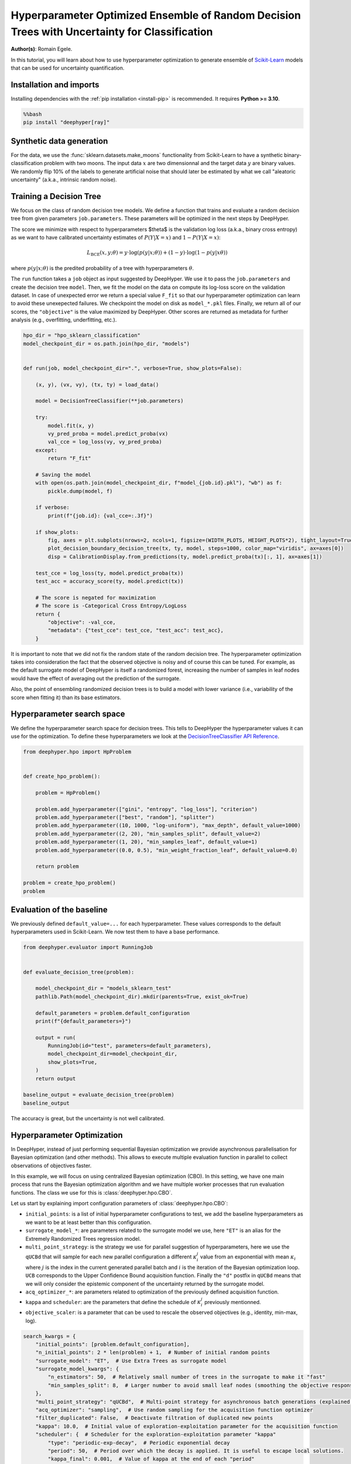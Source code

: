
.. DO NOT EDIT.
.. THIS FILE WAS AUTOMATICALLY GENERATED BY SPHINX-GALLERY.
.. TO MAKE CHANGES, EDIT THE SOURCE PYTHON FILE:
.. "examples/examples_uq/plot_hpo_tree_ensemble_uq_classification_sklearn.py"
.. LINE NUMBERS ARE GIVEN BELOW.

.. only:: html

    .. note::
        :class: sphx-glr-download-link-note

        :ref:`Go to the end <sphx_glr_download_examples_examples_uq_plot_hpo_tree_ensemble_uq_classification_sklearn.py>`
        to download the full example code.

.. rst-class:: sphx-glr-example-title

.. _sphx_glr_examples_examples_uq_plot_hpo_tree_ensemble_uq_classification_sklearn.py:


Hyperparameter Optimized Ensemble of Random Decision Trees with Uncertainty for Classification
==============================================================================================

**Author(s)**: Romain Egele.

In this tutorial, you will learn about how to use hyperparameter optimization to generate ensemble of `Scikit-Learn <https://scikit-learn.org/stable/>`_ models that can be used for uncertainty quantification.

.. GENERATED FROM PYTHON SOURCE LINES 11-20

Installation and imports
------------------------

Installing dependencies with the :ref:`pip installation <install-pip>` is recommended. It requires **Python >= 3.10**.

.. code-block:: bash

    %%bash
    pip install "deephyper[ray]"

.. GENERATED FROM PYTHON SOURCE LINES 22-40

.. dropdown:: Code (Import statements)

    .. code-block:: Python


        import pathlib
        import pickle
        import os

        import matplotlib.pyplot as plt
        import numpy as np

        from sklearn.calibration import CalibrationDisplay
        from sklearn.datasets import make_moons
        from sklearn.metrics import log_loss, accuracy_score
        from sklearn.model_selection import train_test_split
        from sklearn.tree import DecisionTreeClassifier

        WIDTH_PLOTS = 8
        HEIGHT_PLOTS = WIDTH_PLOTS / 1.618








.. GENERATED FROM PYTHON SOURCE LINES 41-47

Synthetic data generation
-------------------------

For the data, we use the :func:`sklearn.datasets.make_moons` functionality from Scikit-Learn to have a synthetic binary-classification problem with two moons.
The input data :math:`x` are two dimensionnal and the target data :math:`y` are binary values.
We randomly flip 10% of the labels to generate artificial noise that should later be estimated by what we call "aleatoric uncertainty" (a.k.a., intrinsic random noise).

.. GENERATED FROM PYTHON SOURCE LINES 47-109

.. dropdown:: Code (Loading synthetic data)

    .. code-block:: Python


        def flip_binary_labels(y, ratio, random_state=None):
            """Increase the variance of P(Y|X) by ``ratio``"""
            y_flipped = np.zeros(np.shape(y))
            y_flipped[:] = y[:]
            rs = np.random.RandomState(random_state)
            idx = np.arange(len(y_flipped))
            idx = rs.choice(idx, size=int(ratio * len(y_flipped)), replace=False)
            y_flipped[idx] = 1 - y_flipped[idx]
            return y_flipped


        def load_data(noise=0.1, n=1_000, ratio_flipped=0.1, test_size=0.33, valid_size=0.33, random_state=42):
            rng = np.random.RandomState(random_state)
            max_int = np.iinfo(np.int32).max

            test_size = int(test_size * n)
            valid_size = int(valid_size * n)

            X, y = make_moons(n_samples=n, noise=noise, shuffle=True, random_state=rng.randint(max_int))
            X = X - np.mean(X, axis=0)

            y = flip_binary_labels(y, ratio=ratio_flipped, random_state=rng.randint(max_int))
            y = y.astype(np.int64)

            train_X, test_X, train_y, test_y = train_test_split(
                X, 
                y, 
                test_size=test_size,
                random_state=rng.randint(max_int),
                stratify=y,
            )

            train_X, valid_X, train_y, valid_y = train_test_split(
                train_X,
                train_y, 
                test_size=valid_size, 
                random_state=rng.randint(max_int), 
                stratify=train_y,
            )

            return (train_X, train_y), (valid_X, valid_y), (test_X, test_y)

        (x, y), (vx, vy), (tx, ty) = load_data()

        _ = plt.subplots(figsize=(WIDTH_PLOTS, HEIGHT_PLOTS), tight_layout=True)
        _ = plt.scatter(
            x[:, 0].reshape(-1), x[:, 1].reshape(-1), c=y, label="train", alpha=0.8
        )
        _ = plt.scatter(
            vx[:, 0].reshape(-1),
            vx[:, 1].reshape(-1),
            c=vy,
            marker="s",
            label="valid",
            alpha=0.8,
        )
        _ = plt.ylabel("$x1$", fontsize=12)
        _ = plt.xlabel("$x0$", fontsize=12)
        _ = plt.legend(loc="upper center", ncol=3, fontsize=12)




.. image-sg:: /examples/examples_uq/images/sphx_glr_plot_hpo_tree_ensemble_uq_classification_sklearn_001.png
   :alt: plot hpo tree ensemble uq classification sklearn
   :srcset: /examples/examples_uq/images/sphx_glr_plot_hpo_tree_ensemble_uq_classification_sklearn_001.png
   :class: sphx-glr-single-img





.. GENERATED FROM PYTHON SOURCE LINES 110-124

Training a Decision Tree
------------------------

We focus on the class of random decision tree models. 
We define a function that trains and evaluate a random decision tree from given parameters ``job.parameters``.
These parameters will be optimized in the next steps by DeepHyper.

The score we minimize with respect to hyperparameters $\theta$ is the validation log loss (a.k.a., binary cross entropy) as we want to have calibrated uncertainty estimates of :math:`P(Y|X=x)` and :math:`1-P(Y|X=x)`:

.. math::

    L_\text{BCE}(x, y;\theta) = y \cdot \log\left(p(y|x;\theta)\right) + (1 - y) \cdot \log\left(1 - p(y|x\theta)\right)

where :math:`p(y|x;\theta)` is the predited probability of a tree with hyperparameters :math:`\theta`.

.. GENERATED FROM PYTHON SOURCE LINES 124-152

.. dropdown:: Code (Plot decision boundary)

    .. code-block:: Python


        def plot_decision_boundary_decision_tree(dataset, labels, model, steps=1000, color_map="viridis", ax=None):
            color_map = plt.get_cmap(color_map)
            # Define region of interest by data limits
            xmin, xmax = dataset[:, 0].min() - 1, dataset[:, 0].max() + 1
            ymin, ymax = dataset[:, 1].min() - 1, dataset[:, 1].max() + 1
            x_span = np.linspace(xmin, xmax, steps)
            y_span = np.linspace(ymin, ymax, steps)
            xx, yy = np.meshgrid(x_span, y_span)

            # Make predictions across region of interest
            labels_predicted = model.predict_proba(np.c_[xx.ravel(), yy.ravel()])

            # Plot decision boundary in region of interest
            z = labels_predicted[:, 1].reshape(xx.shape)

            ax.contourf(xx, yy, z, cmap=color_map, alpha=0.5)

            # Get predicted labels on training data and plot
            ax.scatter(
                dataset[:, 0],
                dataset[:, 1],
                c=labels,
                # cmap=color_map,
                lw=0,
            )








.. GENERATED FROM PYTHON SOURCE LINES 153-159

The ``run`` function takes a ``job`` object as input suggested by DeepHyper.
We use it to pass the ``job.parameters`` and create the decision tree ``model``. 
Then, we fit the model on the data on compute its log-loss score on the validation dataset.
In case of unexpected error we return a special value ``F_fit`` so that our hyperparameter optimization can learn to avoid these unexepected failures.
We checkpoint the model on disk as ``model_*.pkl`` files.
Finally, we return all of our scores, the ``"objective"`` is the value maximized by DeepHyper. Other scores are returned as metadata for further analysis (e.g., overfitting, underfitting, etc.).

.. GENERATED FROM PYTHON SOURCE LINES 159-198

.. code-block:: Python

    hpo_dir = "hpo_sklearn_classification"
    model_checkpoint_dir = os.path.join(hpo_dir, "models")


    def run(job, model_checkpoint_dir=".", verbose=True, show_plots=False):

        (x, y), (vx, vy), (tx, ty) = load_data()

        model = DecisionTreeClassifier(**job.parameters)

        try:
            model.fit(x, y)
            vy_pred_proba = model.predict_proba(vx)
            val_cce = log_loss(vy, vy_pred_proba)
        except:
            return "F_fit"

        # Saving the model
        with open(os.path.join(model_checkpoint_dir, f"model_{job.id}.pkl"), "wb") as f:
            pickle.dump(model, f)

        if verbose:
            print(f"{job.id}: {val_cce=:.3f}")

        if show_plots:
            fig, axes = plt.subplots(nrows=2, ncols=1, figsize=(WIDTH_PLOTS, HEIGHT_PLOTS*2), tight_layout=True)
            plot_decision_boundary_decision_tree(tx, ty, model, steps=1000, color_map="viridis", ax=axes[0])
            disp = CalibrationDisplay.from_predictions(ty, model.predict_proba(tx)[:, 1], ax=axes[1])

        test_cce = log_loss(ty, model.predict_proba(tx))
        test_acc = accuracy_score(ty, model.predict(tx))

        # The score is negated for maximization
        # The score is -Categorical Cross Entropy/LogLoss
        return {
            "objective": -val_cce,
            "metadata": {"test_cce": test_cce, "test_acc": test_acc},
        }








.. GENERATED FROM PYTHON SOURCE LINES 199-204

It is important to note that we did not fix the random state of the random decision tree.
The hyperparameter optimization takes into consideration the fact that the observed objective is noisy and of course this can be tuned.
For example, as the default surrogate model of DeepHyper is itself a randomized forest, increasing the number of samples in leaf nodes would have the effect of averaging out the prediction of the surrogate.

Also, the point of ensembling randomized decision trees is to build a model with lower variance (i.e., variability of the score when fitting it) than its base estimators.

.. GENERATED FROM PYTHON SOURCE LINES 206-212

Hyperparameter search space
---------------------------

We define the hyperparameter search space for decision trees.
This tells to DeepHyper the hyperparameter values it can use for the optimization.
To define these hyperparameters we look at the `DecisionTreeClassifier API Reference <https://scikit-learn.org/stable/modules/generated/sklearn.tree.DecisionTreeClassifier.html>`_.

.. GENERATED FROM PYTHON SOURCE LINES 212-231

.. code-block:: Python

    from deephyper.hpo import HpProblem


    def create_hpo_problem():

        problem = HpProblem()

        problem.add_hyperparameter(["gini", "entropy", "log_loss"], "criterion")
        problem.add_hyperparameter(["best", "random"], "splitter")
        problem.add_hyperparameter((10, 1000, "log-uniform"), "max_depth", default_value=1000)
        problem.add_hyperparameter((2, 20), "min_samples_split", default_value=2)
        problem.add_hyperparameter((1, 20), "min_samples_leaf", default_value=1)
        problem.add_hyperparameter((0.0, 0.5), "min_weight_fraction_leaf", default_value=0.0)

        return problem

    problem = create_hpo_problem()
    problem





.. rst-class:: sphx-glr-script-out

 .. code-block:: none


    Configuration space object:
      Hyperparameters:
        criterion, Type: Categorical, Choices: {gini, entropy, log_loss}, Default: gini
        max_depth, Type: UniformInteger, Range: [10, 1000], Default: 1000, on log-scale
        min_samples_leaf, Type: UniformInteger, Range: [1, 20], Default: 1
        min_samples_split, Type: UniformInteger, Range: [2, 20], Default: 2
        min_weight_fraction_leaf, Type: UniformFloat, Range: [0.0, 0.5], Default: 0.0
        splitter, Type: Categorical, Choices: {best, random}, Default: best




.. GENERATED FROM PYTHON SOURCE LINES 232-236

Evaluation of the baseline
--------------------------

We previously defined ``default_value=...`` for each hyperparameter. These values corresponds to the default hyperparameters used in Scikit-Learn. We now test them to have a base performance.

.. GENERATED FROM PYTHON SOURCE LINES 236-257

.. code-block:: Python

    from deephyper.evaluator import RunningJob


    def evaluate_decision_tree(problem):

        model_checkpoint_dir = "models_sklearn_test"
        pathlib.Path(model_checkpoint_dir).mkdir(parents=True, exist_ok=True)

        default_parameters = problem.default_configuration
        print(f"{default_parameters=}")
    
        output = run(
            RunningJob(id="test", parameters=default_parameters),
            model_checkpoint_dir=model_checkpoint_dir,
            show_plots=True,
        )
        return output

    baseline_output = evaluate_decision_tree(problem)
    baseline_output




.. image-sg:: /examples/examples_uq/images/sphx_glr_plot_hpo_tree_ensemble_uq_classification_sklearn_002.png
   :alt: plot hpo tree ensemble uq classification sklearn
   :srcset: /examples/examples_uq/images/sphx_glr_plot_hpo_tree_ensemble_uq_classification_sklearn_002.png
   :class: sphx-glr-single-img


.. rst-class:: sphx-glr-script-out

 .. code-block:: none

    default_parameters={'criterion': 'gini', 'max_depth': 1000, 'min_samples_leaf': 1, 'min_samples_split': 2, 'min_weight_fraction_leaf': 0.0, 'splitter': 'best'}
    0.0: val_cce=7.318

    {'objective': -7.317953869911665, 'metadata': {'test_cce': 6.33494514111756, 'test_acc': 0.8242424242424242}}



.. GENERATED FROM PYTHON SOURCE LINES 258-259

The accuracy is great, but the uncertainty is not well calibrated.

.. GENERATED FROM PYTHON SOURCE LINES 261-280

Hyperparameter Optimization
---------------------------

In DeepHyper, instead of just performing sequential Bayesian optimization we provide asynchronous parallelisation for
Bayesian optimization (and other methods). This allows to execute multiple evaluation function in parallel to collect 
observations of objectives faster.

In this example, we will focus on using centralized Bayesian optimization (CBO). In this setting, we have one main process that runs the
Bayesian optimization algorithm and we have multiple worker processes that run evaluation functions. The class we use for this is
:class:`deephyper.hpo.CBO`.

Let us start by explaining import configuration parameters of :class:`deephyper.hpo.CBO`:

- ``initial_points``: is a list of initial hyperparameter configurations to test, we add the baseline hyperparameters as we want to be at least better than this configuration.
- ``surrogate_model_*``: are parameters related to the surrogate model we use, here ``"ET"`` is an alias for the Extremely Randomized Trees regression model.
- ``multi_point_strategy``: is the strategy we use for parallel suggestion of hyperparameters, here we use the ``qUCBd`` that will sample for each new parallel configuration a different :math:`\kappa^j_i` value from an exponential with mean :math:`\kappa_i` where :math:`j` is the index in the current generated parallel batch and :math:`i` is the iteration of the Bayesian optimization loop. ``UCB`` corresponds to the Upper Confidence Bound acquisition function. Finally the ``"d"`` postfix in ``qUCBd`` means that we will only consider the epistemic component of the uncertainty returned by the surrogate model.
- ``acq_optimizer_*``: are parameters related to optimization of the previously defined acquisition function.
- ``kappa`` and ``scheduler``: are the parameters that define the schedule of :math:`\kappa^j_i` previously mentionned.
- ``objective_scaler``: is a parameter that can be used to rescale the observed objectives (e.g., identity, min-max, log).

.. GENERATED FROM PYTHON SOURCE LINES 280-301

.. code-block:: Python

    search_kwargs = {
        "initial_points": [problem.default_configuration],
        "n_initial_points": 2 * len(problem) + 1,  # Number of initial random points
        "surrogate_model": "ET",  # Use Extra Trees as surrogate model
        "surrogate_model_kwargs": {
            "n_estimators": 50,  # Relatively small number of trees in the surrogate to make it "fast"
            "min_samples_split": 8,  # Larger number to avoid small leaf nodes (smoothing the objective response)
        },
        "multi_point_strategy": "qUCBd",  # Multi-point strategy for asynchronous batch generations (explained later)
        "acq_optimizer": "sampling",  # Use random sampling for the acquisition function optimizer
        "filter_duplicated": False,  # Deactivate filtration of duplicated new points
        "kappa": 10.0,  # Initial value of exploration-exploitation parameter for the acquisition function
        "scheduler": {  # Scheduler for the exploration-exploitation parameter "kappa"
            "type": "periodic-exp-decay",  # Periodic exponential decay
            "period": 50,  # Period over which the decay is applied. It is useful to escape local solutions.
            "kappa_final": 0.001,  # Value of kappa at the end of each "period"
        },
        "objective_scaler": "identity",
        "random_state": 42,  # Random seed
    }








.. GENERATED FROM PYTHON SOURCE LINES 302-303

Then we can run the optimization.

.. GENERATED FROM PYTHON SOURCE LINES 303-338

.. code-block:: Python


    from deephyper.hpo import CBO
    from deephyper.evaluator import Evaluator
    from deephyper.evaluator.callback import TqdmCallback


    def run_hpo(problem):

        pathlib.Path(model_checkpoint_dir).mkdir(parents=True, exist_ok=True)

        evaluator = Evaluator.create(
            run,
            method="ray",
            method_kwargs={
                "num_cpus_per_task": 1,
                "run_function_kwargs": {
                    "model_checkpoint_dir": model_checkpoint_dir,
                    "verbose": False,
                },
                "callbacks": [TqdmCallback()]
            },
        )
        search = CBO(
            problem,
            evaluator,
            log_dir=hpo_dir,
            **search_kwargs,
        )

        results = search.search(max_evals=1_000)

        return results

    results = run_hpo(problem)





.. rst-class:: sphx-glr-script-out

 .. code-block:: none

    2025-03-04 10:30:24,172 INFO worker.py:1841 -- Started a local Ray instance.
    WARNING:root:Results file already exists, it will be renamed to /Users/romainegele/Documents/DeepHyper/deephyper/examples/examples_uq/hpo_sklearn_classification/results_20250304-103025.csv
      0%|          | 0/1000 [00:00<?, ?it/s]      0%|          | 1/1000 [00:00<00:00, 2874.78it/s, failures=0, objective=-0.551]      0%|          | 2/1000 [00:00<00:17, 56.51it/s, failures=0, objective=-0.482]        0%|          | 3/1000 [00:00<00:13, 74.04it/s, failures=0, objective=-0.482]      0%|          | 4/1000 [00:00<00:15, 65.35it/s, failures=0, objective=-0.482]      0%|          | 5/1000 [00:00<00:13, 76.15it/s, failures=0, objective=-0.482]      1%|          | 6/1000 [00:00<00:13, 74.44it/s, failures=0, objective=-0.482]      1%|          | 7/1000 [00:00<00:11, 82.84it/s, failures=0, objective=-0.482]      1%|          | 8/1000 [00:00<00:10, 91.71it/s, failures=0, objective=-0.482]      1%|          | 9/1000 [00:00<00:09, 100.12it/s, failures=0, objective=-0.482]      1%|          | 10/1000 [00:00<00:09, 107.72it/s, failures=0, objective=-0.482]      1%|          | 11/1000 [00:00<00:10, 95.04it/s, failures=0, objective=-0.482]       1%|          | 11/1000 [00:00<00:10, 95.04it/s, failures=0, objective=-0.482]      1%|          | 12/1000 [00:00<00:10, 95.04it/s, failures=0, objective=-0.482]      1%|▏         | 13/1000 [00:00<00:10, 95.04it/s, failures=0, objective=-0.482]      1%|▏         | 14/1000 [00:00<00:10, 95.04it/s, failures=0, objective=-0.375]      2%|▏         | 15/1000 [00:00<00:10, 95.04it/s, failures=0, objective=-0.375]      2%|▏         | 16/1000 [00:00<00:10, 95.04it/s, failures=0, objective=-0.375]      2%|▏         | 17/1000 [00:00<00:10, 95.04it/s, failures=0, objective=-0.375]      2%|▏         | 18/1000 [00:00<00:10, 95.04it/s, failures=0, objective=-0.375]      2%|▏         | 19/1000 [00:00<00:10, 95.04it/s, failures=0, objective=-0.375]      2%|▏         | 20/1000 [00:00<00:10, 95.04it/s, failures=0, objective=-0.375]      2%|▏         | 21/1000 [00:00<00:17, 57.02it/s, failures=0, objective=-0.375]      2%|▏         | 21/1000 [00:00<00:17, 57.02it/s, failures=0, objective=-0.375]      2%|▏         | 22/1000 [00:00<00:17, 57.02it/s, failures=0, objective=-0.375]      2%|▏         | 23/1000 [00:00<00:17, 57.02it/s, failures=0, objective=-0.375]      2%|▏         | 24/1000 [00:00<00:17, 57.02it/s, failures=0, objective=-0.375]      2%|▎         | 25/1000 [00:00<00:17, 57.02it/s, failures=0, objective=-0.375]      3%|▎         | 26/1000 [00:00<00:17, 57.02it/s, failures=0, objective=-0.375]      3%|▎         | 27/1000 [00:00<00:17, 57.02it/s, failures=0, objective=-0.375]      3%|▎         | 28/1000 [00:00<00:16, 57.49it/s, failures=0, objective=-0.375]      3%|▎         | 28/1000 [00:00<00:16, 57.49it/s, failures=0, objective=-0.375]      3%|▎         | 29/1000 [00:00<00:16, 57.49it/s, failures=0, objective=-0.375]      3%|▎         | 30/1000 [00:00<00:16, 57.49it/s, failures=0, objective=-0.375]      3%|▎         | 31/1000 [00:00<00:16, 57.49it/s, failures=0, objective=-0.375]      3%|▎         | 32/1000 [00:00<00:16, 57.49it/s, failures=0, objective=-0.375]      3%|▎         | 33/1000 [00:00<00:16, 57.49it/s, failures=0, objective=-0.375]      3%|▎         | 34/1000 [00:00<00:16, 57.49it/s, failures=0, objective=-0.375]      4%|▎         | 35/1000 [00:00<00:21, 44.67it/s, failures=0, objective=-0.375]      4%|▎         | 35/1000 [00:00<00:21, 44.67it/s, failures=0, objective=-0.375]      4%|▎         | 36/1000 [00:00<00:21, 44.67it/s, failures=0, objective=-0.375]      4%|▎         | 37/1000 [00:00<00:21, 44.67it/s, failures=0, objective=-0.375]      4%|▍         | 38/1000 [00:00<00:21, 44.67it/s, failures=0, objective=-0.375]      4%|▍         | 39/1000 [00:00<00:21, 44.67it/s, failures=0, objective=-0.375]      4%|▍         | 40/1000 [00:00<00:21, 43.75it/s, failures=0, objective=-0.375]      4%|▍         | 40/1000 [00:00<00:21, 43.75it/s, failures=0, objective=-0.375]      4%|▍         | 41/1000 [00:00<00:21, 43.75it/s, failures=0, objective=-0.375]      4%|▍         | 42/1000 [00:00<00:21, 43.75it/s, failures=0, objective=-0.375]      4%|▍         | 43/1000 [00:00<00:21, 43.75it/s, failures=0, objective=-0.375]      4%|▍         | 44/1000 [00:00<00:21, 43.75it/s, failures=0, objective=-0.375]      4%|▍         | 45/1000 [00:00<00:22, 42.99it/s, failures=0, objective=-0.375]      4%|▍         | 45/1000 [00:00<00:22, 42.99it/s, failures=0, objective=-0.375]      5%|▍         | 46/1000 [00:00<00:22, 42.99it/s, failures=0, objective=-0.375]      5%|▍         | 47/1000 [00:00<00:22, 42.99it/s, failures=0, objective=-0.375]      5%|▍         | 48/1000 [00:00<00:22, 42.99it/s, failures=0, objective=-0.375]      5%|▍         | 49/1000 [00:00<00:22, 42.99it/s, failures=0, objective=-0.375]      5%|▌         | 50/1000 [00:01<00:22, 42.22it/s, failures=0, objective=-0.375]      5%|▌         | 50/1000 [00:01<00:22, 42.22it/s, failures=0, objective=-0.375]      5%|▌         | 51/1000 [00:01<00:22, 42.22it/s, failures=0, objective=-0.375]      5%|▌         | 52/1000 [00:01<00:22, 42.22it/s, failures=0, objective=-0.375]      5%|▌         | 53/1000 [00:01<00:22, 42.22it/s, failures=0, objective=-0.375]      5%|▌         | 54/1000 [00:01<00:22, 42.22it/s, failures=0, objective=-0.375]      6%|▌         | 55/1000 [00:01<00:22, 41.84it/s, failures=0, objective=-0.375]      6%|▌         | 55/1000 [00:01<00:22, 41.84it/s, failures=0, objective=-0.375]      6%|▌         | 56/1000 [00:01<00:22, 41.84it/s, failures=0, objective=-0.375]      6%|▌         | 57/1000 [00:01<00:22, 41.84it/s, failures=0, objective=-0.375]      6%|▌         | 58/1000 [00:01<00:22, 41.84it/s, failures=0, objective=-0.375]      6%|▌         | 59/1000 [00:01<00:22, 41.84it/s, failures=0, objective=-0.375]      6%|▌         | 60/1000 [00:01<00:22, 40.97it/s, failures=0, objective=-0.375]      6%|▌         | 60/1000 [00:01<00:22, 40.97it/s, failures=0, objective=-0.375]      6%|▌         | 61/1000 [00:01<00:22, 40.97it/s, failures=0, objective=-0.375]      6%|▌         | 62/1000 [00:01<00:22, 40.97it/s, failures=0, objective=-0.375]      6%|▋         | 63/1000 [00:01<00:22, 40.97it/s, failures=0, objective=-0.375]      6%|▋         | 64/1000 [00:01<00:22, 40.97it/s, failures=0, objective=-0.375]      6%|▋         | 65/1000 [00:01<00:23, 40.58it/s, failures=0, objective=-0.375]      6%|▋         | 65/1000 [00:01<00:23, 40.58it/s, failures=0, objective=-0.375]      7%|▋         | 66/1000 [00:01<00:23, 40.58it/s, failures=0, objective=-0.375]      7%|▋         | 67/1000 [00:01<00:22, 40.58it/s, failures=0, objective=-0.375]      7%|▋         | 68/1000 [00:01<00:22, 40.58it/s, failures=0, objective=-0.375]      7%|▋         | 69/1000 [00:01<00:22, 40.58it/s, failures=0, objective=-0.375]      7%|▋         | 70/1000 [00:01<00:23, 39.96it/s, failures=0, objective=-0.375]      7%|▋         | 70/1000 [00:01<00:23, 39.96it/s, failures=0, objective=-0.375]      7%|▋         | 71/1000 [00:01<00:23, 39.96it/s, failures=0, objective=-0.375]      7%|▋         | 72/1000 [00:01<00:23, 39.96it/s, failures=0, objective=-0.375]      7%|▋         | 73/1000 [00:01<00:23, 39.96it/s, failures=0, objective=-0.375]      7%|▋         | 74/1000 [00:01<00:23, 39.96it/s, failures=0, objective=-0.375]      8%|▊         | 75/1000 [00:01<00:23, 39.55it/s, failures=0, objective=-0.375]      8%|▊         | 75/1000 [00:01<00:23, 39.55it/s, failures=0, objective=-0.375]      8%|▊         | 76/1000 [00:01<00:23, 39.55it/s, failures=0, objective=-0.375]      8%|▊         | 77/1000 [00:01<00:23, 39.55it/s, failures=0, objective=-0.375]      8%|▊         | 78/1000 [00:01<00:23, 39.55it/s, failures=0, objective=-0.375]      8%|▊         | 79/1000 [00:01<00:23, 39.55it/s, failures=0, objective=-0.375]      8%|▊         | 80/1000 [00:01<00:23, 39.19it/s, failures=0, objective=-0.375]      8%|▊         | 80/1000 [00:01<00:23, 39.19it/s, failures=0, objective=-0.375]      8%|▊         | 81/1000 [00:01<00:23, 39.19it/s, failures=0, objective=-0.375]      8%|▊         | 82/1000 [00:01<00:23, 39.19it/s, failures=0, objective=-0.375]      8%|▊         | 83/1000 [00:01<00:23, 39.19it/s, failures=0, objective=-0.375]      8%|▊         | 84/1000 [00:01<00:23, 39.19it/s, failures=0, objective=-0.375]      8%|▊         | 85/1000 [00:01<00:23, 38.84it/s, failures=0, objective=-0.375]      8%|▊         | 85/1000 [00:01<00:23, 38.84it/s, failures=0, objective=-0.375]      9%|▊         | 86/1000 [00:01<00:23, 38.84it/s, failures=0, objective=-0.375]      9%|▊         | 87/1000 [00:01<00:23, 38.84it/s, failures=0, objective=-0.375]      9%|▉         | 88/1000 [00:01<00:23, 38.84it/s, failures=0, objective=-0.375]      9%|▉         | 89/1000 [00:01<00:23, 38.84it/s, failures=0, objective=-0.375]      9%|▉         | 90/1000 [00:02<00:23, 38.45it/s, failures=0, objective=-0.375]      9%|▉         | 90/1000 [00:02<00:23, 38.45it/s, failures=0, objective=-0.375]      9%|▉         | 91/1000 [00:02<00:23, 38.45it/s, failures=0, objective=-0.375]      9%|▉         | 92/1000 [00:02<00:23, 38.45it/s, failures=0, objective=-0.368]      9%|▉         | 93/1000 [00:02<00:23, 38.45it/s, failures=0, objective=-0.368]      9%|▉         | 94/1000 [00:02<00:23, 38.45it/s, failures=0, objective=-0.368]     10%|▉         | 95/1000 [00:02<00:23, 38.21it/s, failures=0, objective=-0.368]     10%|▉         | 95/1000 [00:02<00:23, 38.21it/s, failures=0, objective=-0.368]     10%|▉         | 96/1000 [00:02<00:23, 38.21it/s, failures=0, objective=-0.368]     10%|▉         | 97/1000 [00:02<00:23, 38.21it/s, failures=0, objective=-0.368]     10%|▉         | 98/1000 [00:02<00:23, 38.21it/s, failures=0, objective=-0.368]     10%|▉         | 99/1000 [00:02<00:23, 38.21it/s, failures=0, objective=-0.368]     10%|█         | 100/1000 [00:02<00:23, 37.79it/s, failures=0, objective=-0.368]     10%|█         | 100/1000 [00:02<00:23, 37.79it/s, failures=0, objective=-0.368]     10%|█         | 101/1000 [00:02<00:23, 37.79it/s, failures=0, objective=-0.368]     10%|█         | 102/1000 [00:02<00:23, 37.79it/s, failures=0, objective=-0.368]     10%|█         | 103/1000 [00:02<00:23, 37.79it/s, failures=0, objective=-0.368]     10%|█         | 104/1000 [00:02<00:23, 37.79it/s, failures=0, objective=-0.368]     10%|█         | 105/1000 [00:02<00:23, 37.45it/s, failures=0, objective=-0.368]     10%|█         | 105/1000 [00:02<00:23, 37.45it/s, failures=0, objective=-0.368]     11%|█         | 106/1000 [00:02<00:23, 37.45it/s, failures=0, objective=-0.368]     11%|█         | 107/1000 [00:02<00:23, 37.45it/s, failures=0, objective=-0.368]     11%|█         | 108/1000 [00:02<00:23, 37.45it/s, failures=0, objective=-0.368]     11%|█         | 109/1000 [00:02<00:23, 37.45it/s, failures=0, objective=-0.368]     11%|█         | 110/1000 [00:02<00:23, 37.31it/s, failures=0, objective=-0.368]     11%|█         | 110/1000 [00:02<00:23, 37.31it/s, failures=0, objective=-0.348]     11%|█         | 111/1000 [00:02<00:23, 37.31it/s, failures=0, objective=-0.348]     11%|█         | 112/1000 [00:02<00:23, 37.31it/s, failures=0, objective=-0.348]     11%|█▏        | 113/1000 [00:02<00:23, 37.31it/s, failures=0, objective=-0.348]     11%|█▏        | 114/1000 [00:02<00:23, 37.31it/s, failures=0, objective=-0.348]     12%|█▏        | 115/1000 [00:02<00:23, 37.09it/s, failures=0, objective=-0.348]     12%|█▏        | 115/1000 [00:02<00:23, 37.09it/s, failures=0, objective=-0.348]     12%|█▏        | 116/1000 [00:02<00:23, 37.09it/s, failures=0, objective=-0.348]     12%|█▏        | 117/1000 [00:02<00:23, 37.09it/s, failures=0, objective=-0.348]     12%|█▏        | 118/1000 [00:02<00:23, 37.09it/s, failures=0, objective=-0.348]     12%|█▏        | 119/1000 [00:02<00:23, 37.09it/s, failures=0, objective=-0.348]     12%|█▏        | 120/1000 [00:02<00:23, 36.94it/s, failures=0, objective=-0.348]     12%|█▏        | 120/1000 [00:02<00:23, 36.94it/s, failures=0, objective=-0.348]     12%|█▏        | 121/1000 [00:02<00:23, 36.94it/s, failures=0, objective=-0.348]     12%|█▏        | 122/1000 [00:02<00:23, 36.94it/s, failures=0, objective=-0.348]     12%|█▏        | 123/1000 [00:02<00:23, 36.94it/s, failures=0, objective=-0.348]     12%|█▏        | 124/1000 [00:02<00:23, 36.94it/s, failures=0, objective=-0.348]     12%|█▎        | 125/1000 [00:03<00:23, 36.93it/s, failures=0, objective=-0.348]     12%|█▎        | 125/1000 [00:03<00:23, 36.93it/s, failures=0, objective=-0.348]     13%|█▎        | 126/1000 [00:03<00:23, 36.93it/s, failures=0, objective=-0.348]     13%|█▎        | 127/1000 [00:03<00:23, 36.93it/s, failures=0, objective=-0.348]     13%|█▎        | 128/1000 [00:03<00:23, 36.93it/s, failures=0, objective=-0.348]     13%|█▎        | 129/1000 [00:03<00:23, 36.93it/s, failures=0, objective=-0.348]     13%|█▎        | 130/1000 [00:03<00:23, 36.69it/s, failures=0, objective=-0.348]     13%|█▎        | 130/1000 [00:03<00:23, 36.69it/s, failures=0, objective=-0.348]     13%|█▎        | 131/1000 [00:03<00:23, 36.69it/s, failures=0, objective=-0.348]     13%|█▎        | 132/1000 [00:03<00:23, 36.69it/s, failures=0, objective=-0.348]     13%|█▎        | 133/1000 [00:03<00:23, 36.69it/s, failures=0, objective=-0.348]     13%|█▎        | 134/1000 [00:03<00:23, 36.69it/s, failures=0, objective=-0.348]     14%|█▎        | 135/1000 [00:03<00:23, 36.42it/s, failures=0, objective=-0.348]     14%|█▎        | 135/1000 [00:03<00:23, 36.42it/s, failures=0, objective=-0.348]     14%|█▎        | 136/1000 [00:03<00:23, 36.42it/s, failures=0, objective=-0.348]     14%|█▎        | 137/1000 [00:03<00:23, 36.42it/s, failures=0, objective=-0.348]     14%|█▍        | 138/1000 [00:03<00:23, 36.42it/s, failures=0, objective=-0.348]     14%|█▍        | 139/1000 [00:03<00:23, 36.42it/s, failures=0, objective=-0.348]     14%|█▍        | 140/1000 [00:03<00:23, 36.12it/s, failures=0, objective=-0.348]     14%|█▍        | 140/1000 [00:03<00:23, 36.12it/s, failures=0, objective=-0.348]     14%|█▍        | 141/1000 [00:03<00:23, 36.12it/s, failures=0, objective=-0.348]     14%|█▍        | 142/1000 [00:03<00:23, 36.12it/s, failures=0, objective=-0.348]     14%|█▍        | 143/1000 [00:03<00:23, 36.12it/s, failures=0, objective=-0.348]     14%|█▍        | 144/1000 [00:03<00:23, 36.12it/s, failures=0, objective=-0.348]     14%|█▍        | 145/1000 [00:03<00:23, 35.94it/s, failures=0, objective=-0.348]     14%|█▍        | 145/1000 [00:03<00:23, 35.94it/s, failures=0, objective=-0.348]     15%|█▍        | 146/1000 [00:03<00:23, 35.94it/s, failures=0, objective=-0.348]     15%|█▍        | 147/1000 [00:03<00:23, 35.94it/s, failures=0, objective=-0.348]     15%|█▍        | 148/1000 [00:03<00:23, 35.94it/s, failures=0, objective=-0.348]     15%|█▍        | 149/1000 [00:03<00:23, 35.94it/s, failures=0, objective=-0.348]     15%|█▌        | 150/1000 [00:03<00:23, 35.84it/s, failures=0, objective=-0.348]     15%|█▌        | 150/1000 [00:03<00:23, 35.84it/s, failures=0, objective=-0.348]     15%|█▌        | 151/1000 [00:03<00:23, 35.84it/s, failures=0, objective=-0.348]     15%|█▌        | 152/1000 [00:03<00:23, 35.84it/s, failures=0, objective=-0.348]     15%|█▌        | 153/1000 [00:03<00:23, 35.84it/s, failures=0, objective=-0.348]     15%|█▌        | 154/1000 [00:03<00:23, 35.84it/s, failures=0, objective=-0.348]     16%|█▌        | 155/1000 [00:03<00:23, 35.88it/s, failures=0, objective=-0.348]     16%|█▌        | 155/1000 [00:03<00:23, 35.88it/s, failures=0, objective=-0.348]     16%|█▌        | 156/1000 [00:03<00:23, 35.88it/s, failures=0, objective=-0.348]     16%|█▌        | 157/1000 [00:03<00:23, 35.88it/s, failures=0, objective=-0.348]     16%|█▌        | 158/1000 [00:03<00:23, 35.88it/s, failures=0, objective=-0.348]     16%|█▌        | 159/1000 [00:03<00:23, 35.88it/s, failures=0, objective=-0.348]     16%|█▌        | 160/1000 [00:04<00:23, 35.62it/s, failures=0, objective=-0.348]     16%|█▌        | 160/1000 [00:04<00:23, 35.62it/s, failures=0, objective=-0.348]     16%|█▌        | 161/1000 [00:04<00:23, 35.62it/s, failures=0, objective=-0.348]     16%|█▌        | 162/1000 [00:04<00:23, 35.62it/s, failures=0, objective=-0.348]     16%|█▋        | 163/1000 [00:04<00:23, 35.62it/s, failures=0, objective=-0.348]     16%|█▋        | 164/1000 [00:04<00:23, 35.62it/s, failures=0, objective=-0.348]     16%|█▋        | 165/1000 [00:04<00:23, 35.38it/s, failures=0, objective=-0.348]     16%|█▋        | 165/1000 [00:04<00:23, 35.38it/s, failures=0, objective=-0.348]     17%|█▋        | 166/1000 [00:04<00:23, 35.38it/s, failures=0, objective=-0.348]     17%|█▋        | 167/1000 [00:04<00:23, 35.38it/s, failures=0, objective=-0.348]     17%|█▋        | 168/1000 [00:04<00:23, 35.38it/s, failures=0, objective=-0.348]     17%|█▋        | 169/1000 [00:04<00:23, 35.38it/s, failures=0, objective=-0.348]     17%|█▋        | 170/1000 [00:04<00:23, 35.35it/s, failures=0, objective=-0.348]     17%|█▋        | 170/1000 [00:04<00:23, 35.35it/s, failures=0, objective=-0.348]     17%|█▋        | 171/1000 [00:04<00:23, 35.35it/s, failures=0, objective=-0.348]     17%|█▋        | 172/1000 [00:04<00:23, 35.35it/s, failures=0, objective=-0.348]     17%|█▋        | 173/1000 [00:04<00:23, 35.35it/s, failures=0, objective=-0.348]     17%|█▋        | 174/1000 [00:04<00:23, 35.35it/s, failures=0, objective=-0.348]     18%|█▊        | 175/1000 [00:04<00:23, 34.87it/s, failures=0, objective=-0.348]     18%|█▊        | 175/1000 [00:04<00:23, 34.87it/s, failures=0, objective=-0.348]     18%|█▊        | 176/1000 [00:04<00:23, 34.87it/s, failures=0, objective=-0.348]     18%|█▊        | 177/1000 [00:04<00:23, 34.87it/s, failures=0, objective=-0.348]     18%|█▊        | 178/1000 [00:04<00:23, 34.87it/s, failures=0, objective=-0.348]     18%|█▊        | 179/1000 [00:04<00:23, 34.87it/s, failures=0, objective=-0.348]     18%|█▊        | 180/1000 [00:04<00:23, 34.80it/s, failures=0, objective=-0.348]     18%|█▊        | 180/1000 [00:04<00:23, 34.80it/s, failures=0, objective=-0.348]     18%|█▊        | 181/1000 [00:04<00:23, 34.80it/s, failures=0, objective=-0.348]     18%|█▊        | 182/1000 [00:04<00:23, 34.80it/s, failures=0, objective=-0.348]     18%|█▊        | 183/1000 [00:04<00:23, 34.80it/s, failures=0, objective=-0.348]     18%|█▊        | 184/1000 [00:04<00:23, 34.80it/s, failures=0, objective=-0.348]     18%|█▊        | 185/1000 [00:04<00:23, 34.65it/s, failures=0, objective=-0.348]     18%|█▊        | 185/1000 [00:04<00:23, 34.65it/s, failures=0, objective=-0.348]     19%|█▊        | 186/1000 [00:04<00:23, 34.65it/s, failures=0, objective=-0.348]     19%|█▊        | 187/1000 [00:04<00:23, 34.65it/s, failures=0, objective=-0.348]     19%|█▉        | 188/1000 [00:04<00:23, 34.65it/s, failures=0, objective=-0.348]     19%|█▉        | 189/1000 [00:04<00:23, 34.65it/s, failures=0, objective=-0.348]     19%|█▉        | 190/1000 [00:04<00:23, 34.46it/s, failures=0, objective=-0.348]     19%|█▉        | 190/1000 [00:04<00:23, 34.46it/s, failures=0, objective=-0.348]     19%|█▉        | 191/1000 [00:04<00:23, 34.46it/s, failures=0, objective=-0.348]     19%|█▉        | 192/1000 [00:04<00:23, 34.46it/s, failures=0, objective=-0.348]     19%|█▉        | 193/1000 [00:04<00:23, 34.46it/s, failures=0, objective=-0.348]     19%|█▉        | 194/1000 [00:04<00:23, 34.46it/s, failures=0, objective=-0.348]     20%|█▉        | 195/1000 [00:05<00:23, 34.49it/s, failures=0, objective=-0.348]     20%|█▉        | 195/1000 [00:05<00:23, 34.49it/s, failures=0, objective=-0.348]     20%|█▉        | 196/1000 [00:05<00:23, 34.49it/s, failures=0, objective=-0.348]     20%|█▉        | 197/1000 [00:05<00:23, 34.49it/s, failures=0, objective=-0.348]     20%|█▉        | 198/1000 [00:05<00:23, 34.49it/s, failures=0, objective=-0.348]     20%|█▉        | 199/1000 [00:05<00:23, 34.49it/s, failures=0, objective=-0.348]     20%|██        | 200/1000 [00:05<00:23, 34.15it/s, failures=0, objective=-0.348]     20%|██        | 200/1000 [00:05<00:23, 34.15it/s, failures=0, objective=-0.348]     20%|██        | 201/1000 [00:05<00:23, 34.15it/s, failures=0, objective=-0.348]     20%|██        | 202/1000 [00:05<00:23, 34.15it/s, failures=0, objective=-0.348]     20%|██        | 203/1000 [00:05<00:23, 34.15it/s, failures=0, objective=-0.348]     20%|██        | 204/1000 [00:05<00:23, 34.15it/s, failures=0, objective=-0.348]     20%|██        | 205/1000 [00:05<00:23, 34.20it/s, failures=0, objective=-0.348]     20%|██        | 205/1000 [00:05<00:23, 34.20it/s, failures=0, objective=-0.348]     21%|██        | 206/1000 [00:05<00:23, 34.20it/s, failures=0, objective=-0.348]     21%|██        | 207/1000 [00:05<00:23, 34.20it/s, failures=0, objective=-0.348]     21%|██        | 208/1000 [00:05<00:23, 34.20it/s, failures=0, objective=-0.348]     21%|██        | 209/1000 [00:05<00:23, 34.20it/s, failures=0, objective=-0.348]     21%|██        | 210/1000 [00:05<00:23, 33.46it/s, failures=0, objective=-0.348]     21%|██        | 210/1000 [00:05<00:23, 33.46it/s, failures=0, objective=-0.348]     21%|██        | 211/1000 [00:05<00:23, 33.46it/s, failures=0, objective=-0.348]     21%|██        | 212/1000 [00:05<00:23, 33.46it/s, failures=0, objective=-0.348]     21%|██▏       | 213/1000 [00:05<00:23, 33.46it/s, failures=0, objective=-0.348]     21%|██▏       | 214/1000 [00:05<00:23, 33.46it/s, failures=0, objective=-0.348]     22%|██▏       | 215/1000 [00:05<00:23, 33.34it/s, failures=0, objective=-0.348]     22%|██▏       | 215/1000 [00:05<00:23, 33.34it/s, failures=0, objective=-0.348]     22%|██▏       | 216/1000 [00:05<00:23, 33.34it/s, failures=0, objective=-0.348]     22%|██▏       | 217/1000 [00:05<00:23, 33.34it/s, failures=0, objective=-0.348]     22%|██▏       | 218/1000 [00:05<00:23, 33.34it/s, failures=0, objective=-0.348]     22%|██▏       | 219/1000 [00:05<00:23, 33.34it/s, failures=0, objective=-0.348]     22%|██▏       | 220/1000 [00:05<00:23, 33.49it/s, failures=0, objective=-0.348]     22%|██▏       | 220/1000 [00:05<00:23, 33.49it/s, failures=0, objective=-0.348]     22%|██▏       | 221/1000 [00:05<00:23, 33.49it/s, failures=0, objective=-0.348]     22%|██▏       | 222/1000 [00:05<00:23, 33.49it/s, failures=0, objective=-0.348]     22%|██▏       | 223/1000 [00:05<00:23, 33.49it/s, failures=0, objective=-0.348]     22%|██▏       | 224/1000 [00:05<00:23, 33.49it/s, failures=0, objective=-0.348]     22%|██▎       | 225/1000 [00:05<00:23, 33.60it/s, failures=0, objective=-0.348]     22%|██▎       | 225/1000 [00:05<00:23, 33.60it/s, failures=0, objective=-0.348]     23%|██▎       | 226/1000 [00:05<00:23, 33.60it/s, failures=0, objective=-0.348]     23%|██▎       | 227/1000 [00:05<00:23, 33.60it/s, failures=0, objective=-0.348]     23%|██▎       | 228/1000 [00:05<00:22, 33.60it/s, failures=0, objective=-0.348]     23%|██▎       | 229/1000 [00:05<00:22, 33.60it/s, failures=0, objective=-0.348]     23%|██▎       | 230/1000 [00:06<00:23, 33.13it/s, failures=0, objective=-0.348]     23%|██▎       | 230/1000 [00:06<00:23, 33.13it/s, failures=0, objective=-0.348]     23%|██▎       | 231/1000 [00:06<00:23, 33.13it/s, failures=0, objective=-0.348]     23%|██▎       | 232/1000 [00:06<00:23, 33.13it/s, failures=0, objective=-0.348]     23%|██▎       | 233/1000 [00:06<00:23, 33.13it/s, failures=0, objective=-0.348]     23%|██▎       | 234/1000 [00:06<00:23, 33.13it/s, failures=0, objective=-0.348]     24%|██▎       | 235/1000 [00:06<00:23, 32.05it/s, failures=0, objective=-0.348]     24%|██▎       | 235/1000 [00:06<00:23, 32.05it/s, failures=0, objective=-0.348]     24%|██▎       | 236/1000 [00:06<00:23, 32.05it/s, failures=0, objective=-0.348]     24%|██▎       | 237/1000 [00:06<00:23, 32.05it/s, failures=0, objective=-0.348]     24%|██▍       | 238/1000 [00:06<00:23, 32.05it/s, failures=0, objective=-0.348]     24%|██▍       | 239/1000 [00:06<00:23, 32.05it/s, failures=0, objective=-0.348]     24%|██▍       | 240/1000 [00:06<00:24, 31.65it/s, failures=0, objective=-0.348]     24%|██▍       | 240/1000 [00:06<00:24, 31.65it/s, failures=0, objective=-0.348]     24%|██▍       | 241/1000 [00:06<00:23, 31.65it/s, failures=0, objective=-0.348]     24%|██▍       | 242/1000 [00:06<00:23, 31.65it/s, failures=0, objective=-0.348]     24%|██▍       | 243/1000 [00:06<00:23, 31.65it/s, failures=0, objective=-0.348]     24%|██▍       | 244/1000 [00:06<00:23, 31.65it/s, failures=0, objective=-0.348]     24%|██▍       | 245/1000 [00:06<00:23, 31.56it/s, failures=0, objective=-0.348]     24%|██▍       | 245/1000 [00:06<00:23, 31.56it/s, failures=0, objective=-0.348]     25%|██▍       | 246/1000 [00:06<00:23, 31.56it/s, failures=0, objective=-0.348]     25%|██▍       | 247/1000 [00:06<00:23, 31.56it/s, failures=0, objective=-0.348]     25%|██▍       | 248/1000 [00:06<00:23, 31.56it/s, failures=0, objective=-0.348]     25%|██▍       | 249/1000 [00:06<00:23, 31.56it/s, failures=0, objective=-0.348]     25%|██▌       | 250/1000 [00:06<00:23, 31.94it/s, failures=0, objective=-0.348]     25%|██▌       | 250/1000 [00:06<00:23, 31.94it/s, failures=0, objective=-0.348]     25%|██▌       | 251/1000 [00:06<00:23, 31.94it/s, failures=0, objective=-0.348]     25%|██▌       | 252/1000 [00:06<00:23, 31.94it/s, failures=0, objective=-0.348]     25%|██▌       | 253/1000 [00:06<00:23, 31.94it/s, failures=0, objective=-0.348]     25%|██▌       | 254/1000 [00:06<00:23, 31.94it/s, failures=0, objective=-0.348]     26%|██▌       | 255/1000 [00:06<00:23, 32.07it/s, failures=0, objective=-0.348]     26%|██▌       | 255/1000 [00:06<00:23, 32.07it/s, failures=0, objective=-0.348]     26%|██▌       | 256/1000 [00:06<00:23, 32.07it/s, failures=0, objective=-0.348]     26%|██▌       | 257/1000 [00:06<00:23, 32.07it/s, failures=0, objective=-0.348]     26%|██▌       | 258/1000 [00:06<00:23, 32.07it/s, failures=0, objective=-0.348]     26%|██▌       | 259/1000 [00:06<00:23, 32.07it/s, failures=0, objective=-0.348]     26%|██▌       | 260/1000 [00:07<00:22, 32.44it/s, failures=0, objective=-0.348]     26%|██▌       | 260/1000 [00:07<00:22, 32.44it/s, failures=0, objective=-0.348]     26%|██▌       | 261/1000 [00:07<00:22, 32.44it/s, failures=0, objective=-0.348]     26%|██▌       | 262/1000 [00:07<00:22, 32.44it/s, failures=0, objective=-0.348]     26%|██▋       | 263/1000 [00:07<00:22, 32.44it/s, failures=0, objective=-0.348]     26%|██▋       | 264/1000 [00:07<00:22, 32.44it/s, failures=0, objective=-0.348]     26%|██▋       | 265/1000 [00:07<00:22, 32.67it/s, failures=0, objective=-0.348]     26%|██▋       | 265/1000 [00:07<00:22, 32.67it/s, failures=0, objective=-0.348]     27%|██▋       | 266/1000 [00:07<00:22, 32.67it/s, failures=0, objective=-0.348]     27%|██▋       | 267/1000 [00:07<00:22, 32.67it/s, failures=0, objective=-0.348]     27%|██▋       | 268/1000 [00:07<00:22, 32.67it/s, failures=0, objective=-0.348]     27%|██▋       | 269/1000 [00:07<00:22, 32.67it/s, failures=0, objective=-0.348]     27%|██▋       | 270/1000 [00:07<00:22, 32.70it/s, failures=0, objective=-0.348]     27%|██▋       | 270/1000 [00:07<00:22, 32.70it/s, failures=0, objective=-0.348]     27%|██▋       | 271/1000 [00:07<00:22, 32.70it/s, failures=0, objective=-0.348]     27%|██▋       | 272/1000 [00:07<00:22, 32.70it/s, failures=0, objective=-0.348]     27%|██▋       | 273/1000 [00:07<00:22, 32.70it/s, failures=0, objective=-0.348]     27%|██▋       | 274/1000 [00:07<00:22, 32.70it/s, failures=0, objective=-0.348]     28%|██▊       | 275/1000 [00:07<00:22, 32.42it/s, failures=0, objective=-0.348]     28%|██▊       | 275/1000 [00:07<00:22, 32.42it/s, failures=0, objective=-0.348]     28%|██▊       | 276/1000 [00:07<00:22, 32.42it/s, failures=0, objective=-0.348]     28%|██▊       | 277/1000 [00:07<00:22, 32.42it/s, failures=0, objective=-0.348]     28%|██▊       | 278/1000 [00:07<00:22, 32.42it/s, failures=0, objective=-0.348]     28%|██▊       | 279/1000 [00:07<00:22, 32.42it/s, failures=0, objective=-0.348]     28%|██▊       | 280/1000 [00:07<00:22, 32.42it/s, failures=0, objective=-0.348]     28%|██▊       | 280/1000 [00:07<00:22, 32.42it/s, failures=0, objective=-0.348]     28%|██▊       | 281/1000 [00:07<00:22, 32.42it/s, failures=0, objective=-0.348]     28%|██▊       | 282/1000 [00:07<00:22, 32.42it/s, failures=0, objective=-0.348]     28%|██▊       | 283/1000 [00:07<00:22, 32.42it/s, failures=0, objective=-0.348]     28%|██▊       | 284/1000 [00:07<00:22, 32.42it/s, failures=0, objective=-0.348]     28%|██▊       | 285/1000 [00:07<00:21, 32.65it/s, failures=0, objective=-0.348]     28%|██▊       | 285/1000 [00:07<00:21, 32.65it/s, failures=0, objective=-0.348]     29%|██▊       | 286/1000 [00:07<00:21, 32.65it/s, failures=0, objective=-0.348]     29%|██▊       | 287/1000 [00:07<00:21, 32.65it/s, failures=0, objective=-0.348]     29%|██▉       | 288/1000 [00:07<00:21, 32.65it/s, failures=0, objective=-0.348]     29%|██▉       | 289/1000 [00:07<00:21, 32.65it/s, failures=0, objective=-0.348]     29%|██▉       | 290/1000 [00:07<00:21, 32.77it/s, failures=0, objective=-0.348]     29%|██▉       | 290/1000 [00:07<00:21, 32.77it/s, failures=0, objective=-0.348]     29%|██▉       | 291/1000 [00:07<00:21, 32.77it/s, failures=0, objective=-0.348]     29%|██▉       | 292/1000 [00:07<00:21, 32.77it/s, failures=0, objective=-0.348]     29%|██▉       | 293/1000 [00:07<00:21, 32.77it/s, failures=0, objective=-0.348]     29%|██▉       | 294/1000 [00:07<00:21, 32.77it/s, failures=0, objective=-0.348]     30%|██▉       | 295/1000 [00:08<00:21, 32.82it/s, failures=0, objective=-0.348]     30%|██▉       | 295/1000 [00:08<00:21, 32.82it/s, failures=0, objective=-0.348]     30%|██▉       | 296/1000 [00:08<00:21, 32.82it/s, failures=0, objective=-0.348]     30%|██▉       | 297/1000 [00:08<00:21, 32.82it/s, failures=0, objective=-0.348]     30%|██▉       | 298/1000 [00:08<00:21, 32.82it/s, failures=0, objective=-0.348]     30%|██▉       | 299/1000 [00:08<00:21, 32.82it/s, failures=0, objective=-0.348]     30%|███       | 300/1000 [00:08<00:21, 32.90it/s, failures=0, objective=-0.348]     30%|███       | 300/1000 [00:08<00:21, 32.90it/s, failures=0, objective=-0.348]     30%|███       | 301/1000 [00:08<00:21, 32.90it/s, failures=0, objective=-0.348]     30%|███       | 302/1000 [00:08<00:21, 32.90it/s, failures=0, objective=-0.348]     30%|███       | 303/1000 [00:08<00:21, 32.90it/s, failures=0, objective=-0.348]     30%|███       | 304/1000 [00:08<00:21, 32.90it/s, failures=0, objective=-0.348]     30%|███       | 305/1000 [00:08<00:21, 32.90it/s, failures=0, objective=-0.348]     30%|███       | 305/1000 [00:08<00:21, 32.90it/s, failures=0, objective=-0.348]     31%|███       | 306/1000 [00:08<00:21, 32.90it/s, failures=0, objective=-0.348]     31%|███       | 307/1000 [00:08<00:21, 32.90it/s, failures=0, objective=-0.348]     31%|███       | 308/1000 [00:08<00:21, 32.90it/s, failures=0, objective=-0.348]     31%|███       | 309/1000 [00:08<00:21, 32.90it/s, failures=0, objective=-0.348]     31%|███       | 310/1000 [00:08<00:21, 32.59it/s, failures=0, objective=-0.348]     31%|███       | 310/1000 [00:08<00:21, 32.59it/s, failures=0, objective=-0.348]     31%|███       | 311/1000 [00:08<00:21, 32.59it/s, failures=0, objective=-0.348]     31%|███       | 312/1000 [00:08<00:21, 32.59it/s, failures=0, objective=-0.348]     31%|███▏      | 313/1000 [00:08<00:21, 32.59it/s, failures=0, objective=-0.348]     31%|███▏      | 314/1000 [00:08<00:21, 32.59it/s, failures=0, objective=-0.348]     32%|███▏      | 315/1000 [00:08<00:21, 32.56it/s, failures=0, objective=-0.348]     32%|███▏      | 315/1000 [00:08<00:21, 32.56it/s, failures=0, objective=-0.348]     32%|███▏      | 316/1000 [00:08<00:21, 32.56it/s, failures=0, objective=-0.348]     32%|███▏      | 317/1000 [00:08<00:20, 32.56it/s, failures=0, objective=-0.348]     32%|███▏      | 318/1000 [00:08<00:20, 32.56it/s, failures=0, objective=-0.348]     32%|███▏      | 319/1000 [00:08<00:20, 32.56it/s, failures=0, objective=-0.348]     32%|███▏      | 320/1000 [00:08<00:20, 32.52it/s, failures=0, objective=-0.348]     32%|███▏      | 320/1000 [00:08<00:20, 32.52it/s, failures=0, objective=-0.348]     32%|███▏      | 321/1000 [00:08<00:20, 32.52it/s, failures=0, objective=-0.348]     32%|███▏      | 322/1000 [00:08<00:20, 32.52it/s, failures=0, objective=-0.348]     32%|███▏      | 323/1000 [00:08<00:20, 32.52it/s, failures=0, objective=-0.348]     32%|███▏      | 324/1000 [00:08<00:20, 32.52it/s, failures=0, objective=-0.348]     32%|███▎      | 325/1000 [00:09<00:20, 32.60it/s, failures=0, objective=-0.348]     32%|███▎      | 325/1000 [00:09<00:20, 32.60it/s, failures=0, objective=-0.348]     33%|███▎      | 326/1000 [00:09<00:20, 32.60it/s, failures=0, objective=-0.348]     33%|███▎      | 327/1000 [00:09<00:20, 32.60it/s, failures=0, objective=-0.348]     33%|███▎      | 328/1000 [00:09<00:20, 32.60it/s, failures=0, objective=-0.348]     33%|███▎      | 329/1000 [00:09<00:20, 32.60it/s, failures=0, objective=-0.348]     33%|███▎      | 330/1000 [00:09<00:20, 32.44it/s, failures=0, objective=-0.348]     33%|███▎      | 330/1000 [00:09<00:20, 32.44it/s, failures=0, objective=-0.348]     33%|███▎      | 331/1000 [00:09<00:20, 32.44it/s, failures=0, objective=-0.348]     33%|███▎      | 332/1000 [00:09<00:20, 32.44it/s, failures=0, objective=-0.348]     33%|███▎      | 333/1000 [00:09<00:20, 32.44it/s, failures=0, objective=-0.348]     33%|███▎      | 334/1000 [00:09<00:20, 32.44it/s, failures=0, objective=-0.348]     34%|███▎      | 335/1000 [00:09<00:20, 32.36it/s, failures=0, objective=-0.348]     34%|███▎      | 335/1000 [00:09<00:20, 32.36it/s, failures=0, objective=-0.348]     34%|███▎      | 336/1000 [00:09<00:20, 32.36it/s, failures=0, objective=-0.348]     34%|███▎      | 337/1000 [00:09<00:20, 32.36it/s, failures=0, objective=-0.348]     34%|███▍      | 338/1000 [00:09<00:20, 32.36it/s, failures=0, objective=-0.348]     34%|███▍      | 339/1000 [00:09<00:20, 32.36it/s, failures=0, objective=-0.348]     34%|███▍      | 340/1000 [00:09<00:20, 32.33it/s, failures=0, objective=-0.348]     34%|███▍      | 340/1000 [00:09<00:20, 32.33it/s, failures=0, objective=-0.348]     34%|███▍      | 341/1000 [00:09<00:20, 32.33it/s, failures=0, objective=-0.348]     34%|███▍      | 342/1000 [00:09<00:20, 32.33it/s, failures=0, objective=-0.348]     34%|███▍      | 343/1000 [00:09<00:20, 32.33it/s, failures=0, objective=-0.348]     34%|███▍      | 344/1000 [00:09<00:20, 32.33it/s, failures=0, objective=-0.348]     34%|███▍      | 345/1000 [00:09<00:20, 32.21it/s, failures=0, objective=-0.348]     34%|███▍      | 345/1000 [00:09<00:20, 32.21it/s, failures=0, objective=-0.348]     35%|███▍      | 346/1000 [00:09<00:20, 32.21it/s, failures=0, objective=-0.348]     35%|███▍      | 347/1000 [00:09<00:20, 32.21it/s, failures=0, objective=-0.348]     35%|███▍      | 348/1000 [00:09<00:20, 32.21it/s, failures=0, objective=-0.348]     35%|███▍      | 349/1000 [00:09<00:20, 32.21it/s, failures=0, objective=-0.348]     35%|███▌      | 350/1000 [00:09<00:20, 32.18it/s, failures=0, objective=-0.348]     35%|███▌      | 350/1000 [00:09<00:20, 32.18it/s, failures=0, objective=-0.348]     35%|███▌      | 351/1000 [00:09<00:20, 32.18it/s, failures=0, objective=-0.348]     35%|███▌      | 352/1000 [00:09<00:20, 32.18it/s, failures=0, objective=-0.348]     35%|███▌      | 353/1000 [00:09<00:20, 32.18it/s, failures=0, objective=-0.348]     35%|███▌      | 354/1000 [00:09<00:20, 32.18it/s, failures=0, objective=-0.348]     36%|███▌      | 355/1000 [00:09<00:20, 32.15it/s, failures=0, objective=-0.348]     36%|███▌      | 355/1000 [00:09<00:20, 32.15it/s, failures=0, objective=-0.348]     36%|███▌      | 356/1000 [00:09<00:20, 32.15it/s, failures=0, objective=-0.348]     36%|███▌      | 357/1000 [00:09<00:19, 32.15it/s, failures=0, objective=-0.348]     36%|███▌      | 358/1000 [00:09<00:19, 32.15it/s, failures=0, objective=-0.348]     36%|███▌      | 359/1000 [00:09<00:19, 32.15it/s, failures=0, objective=-0.348]     36%|███▌      | 360/1000 [00:10<00:19, 32.21it/s, failures=0, objective=-0.348]     36%|███▌      | 360/1000 [00:10<00:19, 32.21it/s, failures=0, objective=-0.348]     36%|███▌      | 361/1000 [00:10<00:19, 32.21it/s, failures=0, objective=-0.348]     36%|███▌      | 362/1000 [00:10<00:19, 32.21it/s, failures=0, objective=-0.348]     36%|███▋      | 363/1000 [00:10<00:19, 32.21it/s, failures=0, objective=-0.348]     36%|███▋      | 364/1000 [00:10<00:19, 32.21it/s, failures=0, objective=-0.348]     36%|███▋      | 365/1000 [00:10<00:19, 32.24it/s, failures=0, objective=-0.348]     36%|███▋      | 365/1000 [00:10<00:19, 32.24it/s, failures=0, objective=-0.348]     37%|███▋      | 366/1000 [00:10<00:19, 32.24it/s, failures=0, objective=-0.348]     37%|███▋      | 367/1000 [00:10<00:19, 32.24it/s, failures=0, objective=-0.348]     37%|███▋      | 368/1000 [00:10<00:19, 32.24it/s, failures=0, objective=-0.348]     37%|███▋      | 369/1000 [00:10<00:19, 32.24it/s, failures=0, objective=-0.348]     37%|███▋      | 370/1000 [00:10<00:19, 32.24it/s, failures=0, objective=-0.348]     37%|███▋      | 370/1000 [00:10<00:19, 32.24it/s, failures=0, objective=-0.348]     37%|███▋      | 371/1000 [00:10<00:19, 32.24it/s, failures=0, objective=-0.348]     37%|███▋      | 372/1000 [00:10<00:19, 32.24it/s, failures=0, objective=-0.348]     37%|███▋      | 373/1000 [00:10<00:19, 32.24it/s, failures=0, objective=-0.348]     37%|███▋      | 374/1000 [00:10<00:19, 32.24it/s, failures=0, objective=-0.348]     38%|███▊      | 375/1000 [00:10<00:19, 32.15it/s, failures=0, objective=-0.348]     38%|███▊      | 375/1000 [00:10<00:19, 32.15it/s, failures=0, objective=-0.348]     38%|███▊      | 376/1000 [00:10<00:19, 32.15it/s, failures=0, objective=-0.348]     38%|███▊      | 377/1000 [00:10<00:19, 32.15it/s, failures=0, objective=-0.348]     38%|███▊      | 378/1000 [00:10<00:19, 32.15it/s, failures=0, objective=-0.348]     38%|███▊      | 379/1000 [00:10<00:19, 32.15it/s, failures=0, objective=-0.348]     38%|███▊      | 380/1000 [00:10<00:19, 32.14it/s, failures=0, objective=-0.348]     38%|███▊      | 380/1000 [00:10<00:19, 32.14it/s, failures=0, objective=-0.348]     38%|███▊      | 381/1000 [00:10<00:19, 32.14it/s, failures=0, objective=-0.348]     38%|███▊      | 382/1000 [00:10<00:19, 32.14it/s, failures=0, objective=-0.348]     38%|███▊      | 383/1000 [00:10<00:19, 32.14it/s, failures=0, objective=-0.348]     38%|███▊      | 384/1000 [00:10<00:19, 32.14it/s, failures=0, objective=-0.348]     38%|███▊      | 385/1000 [00:10<00:19, 32.16it/s, failures=0, objective=-0.348]     38%|███▊      | 385/1000 [00:10<00:19, 32.16it/s, failures=0, objective=-0.348]     39%|███▊      | 386/1000 [00:10<00:19, 32.16it/s, failures=0, objective=-0.348]     39%|███▊      | 387/1000 [00:10<00:19, 32.16it/s, failures=0, objective=-0.348]     39%|███▉      | 388/1000 [00:10<00:19, 32.16it/s, failures=0, objective=-0.348]     39%|███▉      | 389/1000 [00:10<00:18, 32.16it/s, failures=0, objective=-0.348]     39%|███▉      | 390/1000 [00:11<00:19, 32.04it/s, failures=0, objective=-0.348]     39%|███▉      | 390/1000 [00:11<00:19, 32.04it/s, failures=0, objective=-0.348]     39%|███▉      | 391/1000 [00:11<00:19, 32.04it/s, failures=0, objective=-0.348]     39%|███▉      | 392/1000 [00:11<00:18, 32.04it/s, failures=0, objective=-0.348]     39%|███▉      | 393/1000 [00:11<00:18, 32.04it/s, failures=0, objective=-0.348]     39%|███▉      | 394/1000 [00:11<00:18, 32.04it/s, failures=0, objective=-0.348]     40%|███▉      | 395/1000 [00:11<00:18, 32.09it/s, failures=0, objective=-0.348]     40%|███▉      | 395/1000 [00:11<00:18, 32.09it/s, failures=0, objective=-0.348]     40%|███▉      | 396/1000 [00:11<00:18, 32.09it/s, failures=0, objective=-0.348]     40%|███▉      | 397/1000 [00:11<00:18, 32.09it/s, failures=0, objective=-0.348]     40%|███▉      | 398/1000 [00:11<00:18, 32.09it/s, failures=0, objective=-0.348]     40%|███▉      | 399/1000 [00:11<00:18, 32.09it/s, failures=0, objective=-0.348]     40%|████      | 400/1000 [00:11<00:18, 32.08it/s, failures=0, objective=-0.348]     40%|████      | 400/1000 [00:11<00:18, 32.08it/s, failures=0, objective=-0.348]     40%|████      | 401/1000 [00:11<00:18, 32.08it/s, failures=0, objective=-0.348]     40%|████      | 402/1000 [00:11<00:18, 32.08it/s, failures=0, objective=-0.348]     40%|████      | 403/1000 [00:11<00:18, 32.08it/s, failures=0, objective=-0.348]     40%|████      | 404/1000 [00:11<00:18, 32.08it/s, failures=0, objective=-0.348]     40%|████      | 405/1000 [00:11<00:18, 31.71it/s, failures=0, objective=-0.348]     40%|████      | 405/1000 [00:11<00:18, 31.71it/s, failures=0, objective=-0.348]     41%|████      | 406/1000 [00:11<00:18, 31.71it/s, failures=0, objective=-0.348]     41%|████      | 407/1000 [00:11<00:18, 31.71it/s, failures=0, objective=-0.348]     41%|████      | 408/1000 [00:11<00:18, 31.71it/s, failures=0, objective=-0.348]     41%|████      | 409/1000 [00:11<00:18, 31.71it/s, failures=0, objective=-0.348]     41%|████      | 410/1000 [00:11<00:18, 31.80it/s, failures=0, objective=-0.348]     41%|████      | 410/1000 [00:11<00:18, 31.80it/s, failures=0, objective=-0.348]     41%|████      | 411/1000 [00:11<00:18, 31.80it/s, failures=0, objective=-0.348]     41%|████      | 412/1000 [00:11<00:18, 31.80it/s, failures=0, objective=-0.348]     41%|████▏     | 413/1000 [00:11<00:18, 31.80it/s, failures=0, objective=-0.348]     41%|████▏     | 414/1000 [00:11<00:18, 31.80it/s, failures=0, objective=-0.348]     42%|████▏     | 415/1000 [00:11<00:18, 31.59it/s, failures=0, objective=-0.348]     42%|████▏     | 415/1000 [00:11<00:18, 31.59it/s, failures=0, objective=-0.348]     42%|████▏     | 416/1000 [00:11<00:18, 31.59it/s, failures=0, objective=-0.348]     42%|████▏     | 417/1000 [00:11<00:18, 31.59it/s, failures=0, objective=-0.348]     42%|████▏     | 418/1000 [00:11<00:18, 31.59it/s, failures=0, objective=-0.348]     42%|████▏     | 419/1000 [00:11<00:18, 31.59it/s, failures=0, objective=-0.348]     42%|████▏     | 420/1000 [00:11<00:18, 31.68it/s, failures=0, objective=-0.348]     42%|████▏     | 420/1000 [00:11<00:18, 31.68it/s, failures=0, objective=-0.348]     42%|████▏     | 421/1000 [00:11<00:18, 31.68it/s, failures=0, objective=-0.348]     42%|████▏     | 422/1000 [00:11<00:18, 31.68it/s, failures=0, objective=-0.348]     42%|████▏     | 423/1000 [00:12<00:18, 31.68it/s, failures=0, objective=-0.348]     42%|████▏     | 424/1000 [00:12<00:18, 31.68it/s, failures=0, objective=-0.348]     42%|████▎     | 425/1000 [00:12<00:21, 26.83it/s, failures=0, objective=-0.348]     42%|████▎     | 425/1000 [00:12<00:21, 26.83it/s, failures=0, objective=-0.348]     43%|████▎     | 426/1000 [00:12<00:21, 26.83it/s, failures=0, objective=-0.348]     43%|████▎     | 427/1000 [00:12<00:21, 26.83it/s, failures=0, objective=-0.348]     43%|████▎     | 428/1000 [00:12<00:21, 26.83it/s, failures=0, objective=-0.348]     43%|████▎     | 429/1000 [00:12<00:21, 26.83it/s, failures=0, objective=-0.348]     43%|████▎     | 430/1000 [00:12<00:20, 28.16it/s, failures=0, objective=-0.348]     43%|████▎     | 430/1000 [00:12<00:20, 28.16it/s, failures=0, objective=-0.348]     43%|████▎     | 431/1000 [00:12<00:20, 28.16it/s, failures=0, objective=-0.348]     43%|████▎     | 432/1000 [00:12<00:20, 28.16it/s, failures=0, objective=-0.348]     43%|████▎     | 433/1000 [00:12<00:20, 28.16it/s, failures=0, objective=-0.348]     43%|████▎     | 434/1000 [00:12<00:20, 28.16it/s, failures=0, objective=-0.348]     44%|████▎     | 435/1000 [00:12<00:19, 29.14it/s, failures=0, objective=-0.348]     44%|████▎     | 435/1000 [00:12<00:19, 29.14it/s, failures=0, objective=-0.348]     44%|████▎     | 436/1000 [00:12<00:19, 29.14it/s, failures=0, objective=-0.348]     44%|████▎     | 437/1000 [00:12<00:19, 29.14it/s, failures=0, objective=-0.348]     44%|████▍     | 438/1000 [00:12<00:19, 29.14it/s, failures=0, objective=-0.348]     44%|████▍     | 439/1000 [00:12<00:19, 29.14it/s, failures=0, objective=-0.348]     44%|████▍     | 440/1000 [00:12<00:18, 29.61it/s, failures=0, objective=-0.348]     44%|████▍     | 440/1000 [00:12<00:18, 29.61it/s, failures=0, objective=-0.348]     44%|████▍     | 441/1000 [00:12<00:18, 29.61it/s, failures=0, objective=-0.348]     44%|████▍     | 442/1000 [00:12<00:18, 29.61it/s, failures=0, objective=-0.348]     44%|████▍     | 443/1000 [00:12<00:18, 29.61it/s, failures=0, objective=-0.348]     44%|████▍     | 444/1000 [00:12<00:18, 29.61it/s, failures=0, objective=-0.348]     44%|████▍     | 445/1000 [00:12<00:18, 30.18it/s, failures=0, objective=-0.348]     44%|████▍     | 445/1000 [00:12<00:18, 30.18it/s, failures=0, objective=-0.348]     45%|████▍     | 446/1000 [00:12<00:18, 30.18it/s, failures=0, objective=-0.348]     45%|████▍     | 447/1000 [00:12<00:18, 30.18it/s, failures=0, objective=-0.348]     45%|████▍     | 448/1000 [00:12<00:18, 30.18it/s, failures=0, objective=-0.348]     45%|████▍     | 449/1000 [00:12<00:18, 30.18it/s, failures=0, objective=-0.348]     45%|████▌     | 450/1000 [00:13<00:18, 30.35it/s, failures=0, objective=-0.348]     45%|████▌     | 450/1000 [00:13<00:18, 30.35it/s, failures=0, objective=-0.348]     45%|████▌     | 451/1000 [00:13<00:18, 30.35it/s, failures=0, objective=-0.348]     45%|████▌     | 452/1000 [00:13<00:18, 30.35it/s, failures=0, objective=-0.348]     45%|████▌     | 453/1000 [00:13<00:18, 30.35it/s, failures=0, objective=-0.348]     45%|████▌     | 454/1000 [00:13<00:17, 30.35it/s, failures=0, objective=-0.348]     46%|████▌     | 455/1000 [00:13<00:17, 30.60it/s, failures=0, objective=-0.348]     46%|████▌     | 455/1000 [00:13<00:17, 30.60it/s, failures=0, objective=-0.348]     46%|████▌     | 456/1000 [00:13<00:17, 30.60it/s, failures=0, objective=-0.348]     46%|████▌     | 457/1000 [00:13<00:17, 30.60it/s, failures=0, objective=-0.348]     46%|████▌     | 458/1000 [00:13<00:17, 30.60it/s, failures=0, objective=-0.348]     46%|████▌     | 459/1000 [00:13<00:17, 30.60it/s, failures=0, objective=-0.348]     46%|████▌     | 460/1000 [00:13<00:17, 30.73it/s, failures=0, objective=-0.348]     46%|████▌     | 460/1000 [00:13<00:17, 30.73it/s, failures=0, objective=-0.348]     46%|████▌     | 461/1000 [00:13<00:17, 30.73it/s, failures=0, objective=-0.348]     46%|████▌     | 462/1000 [00:13<00:17, 30.73it/s, failures=0, objective=-0.348]     46%|████▋     | 463/1000 [00:13<00:17, 30.73it/s, failures=0, objective=-0.348]     46%|████▋     | 464/1000 [00:13<00:17, 30.73it/s, failures=0, objective=-0.348]     46%|████▋     | 465/1000 [00:13<00:17, 30.73it/s, failures=0, objective=-0.348]     46%|████▋     | 465/1000 [00:13<00:17, 30.73it/s, failures=0, objective=-0.348]     47%|████▋     | 466/1000 [00:13<00:17, 30.73it/s, failures=0, objective=-0.348]     47%|████▋     | 467/1000 [00:13<00:17, 30.73it/s, failures=0, objective=-0.348]     47%|████▋     | 468/1000 [00:13<00:17, 30.73it/s, failures=0, objective=-0.348]     47%|████▋     | 469/1000 [00:13<00:17, 30.73it/s, failures=0, objective=-0.348]     47%|████▋     | 470/1000 [00:13<00:17, 30.84it/s, failures=0, objective=-0.348]     47%|████▋     | 470/1000 [00:13<00:17, 30.84it/s, failures=0, objective=-0.348]     47%|████▋     | 471/1000 [00:13<00:17, 30.84it/s, failures=0, objective=-0.348]     47%|████▋     | 472/1000 [00:13<00:17, 30.84it/s, failures=0, objective=-0.348]     47%|████▋     | 473/1000 [00:13<00:17, 30.84it/s, failures=0, objective=-0.348]     47%|████▋     | 474/1000 [00:13<00:17, 30.84it/s, failures=0, objective=-0.348]     48%|████▊     | 475/1000 [00:13<00:17, 30.86it/s, failures=0, objective=-0.348]     48%|████▊     | 475/1000 [00:13<00:17, 30.86it/s, failures=0, objective=-0.348]     48%|████▊     | 476/1000 [00:13<00:16, 30.86it/s, failures=0, objective=-0.348]     48%|████▊     | 477/1000 [00:13<00:16, 30.86it/s, failures=0, objective=-0.348]     48%|████▊     | 478/1000 [00:13<00:16, 30.86it/s, failures=0, objective=-0.348]     48%|████▊     | 479/1000 [00:13<00:16, 30.86it/s, failures=0, objective=-0.348]     48%|████▊     | 480/1000 [00:14<00:16, 31.00it/s, failures=0, objective=-0.348]     48%|████▊     | 480/1000 [00:14<00:16, 31.00it/s, failures=0, objective=-0.348]     48%|████▊     | 481/1000 [00:14<00:16, 31.00it/s, failures=0, objective=-0.348]     48%|████▊     | 482/1000 [00:14<00:16, 31.00it/s, failures=0, objective=-0.348]     48%|████▊     | 483/1000 [00:14<00:16, 31.00it/s, failures=0, objective=-0.348]     48%|████▊     | 484/1000 [00:14<00:16, 31.00it/s, failures=0, objective=-0.348]     48%|████▊     | 485/1000 [00:14<00:16, 31.16it/s, failures=0, objective=-0.348]     48%|████▊     | 485/1000 [00:14<00:16, 31.16it/s, failures=0, objective=-0.348]     49%|████▊     | 486/1000 [00:14<00:16, 31.16it/s, failures=0, objective=-0.348]     49%|████▊     | 487/1000 [00:14<00:16, 31.16it/s, failures=0, objective=-0.348]     49%|████▉     | 488/1000 [00:14<00:16, 31.16it/s, failures=0, objective=-0.348]     49%|████▉     | 489/1000 [00:14<00:16, 31.16it/s, failures=0, objective=-0.348]     49%|████▉     | 490/1000 [00:14<00:16, 31.00it/s, failures=0, objective=-0.348]     49%|████▉     | 490/1000 [00:14<00:16, 31.00it/s, failures=0, objective=-0.348]     49%|████▉     | 491/1000 [00:14<00:16, 31.00it/s, failures=0, objective=-0.348]     49%|████▉     | 492/1000 [00:14<00:16, 31.00it/s, failures=0, objective=-0.348]     49%|████▉     | 493/1000 [00:14<00:16, 31.00it/s, failures=0, objective=-0.348]     49%|████▉     | 494/1000 [00:14<00:16, 31.00it/s, failures=0, objective=-0.348]     50%|████▉     | 495/1000 [00:14<00:16, 31.04it/s, failures=0, objective=-0.348]     50%|████▉     | 495/1000 [00:14<00:16, 31.04it/s, failures=0, objective=-0.348]     50%|████▉     | 496/1000 [00:14<00:16, 31.04it/s, failures=0, objective=-0.348]     50%|████▉     | 497/1000 [00:14<00:16, 31.04it/s, failures=0, objective=-0.348]     50%|████▉     | 498/1000 [00:14<00:16, 31.04it/s, failures=0, objective=-0.348]     50%|████▉     | 499/1000 [00:14<00:16, 31.04it/s, failures=0, objective=-0.348]     50%|█████     | 500/1000 [00:14<00:16, 31.05it/s, failures=0, objective=-0.348]     50%|█████     | 500/1000 [00:14<00:16, 31.05it/s, failures=0, objective=-0.348]     50%|█████     | 501/1000 [00:14<00:16, 31.05it/s, failures=0, objective=-0.348]     50%|█████     | 502/1000 [00:14<00:16, 31.05it/s, failures=0, objective=-0.348]     50%|█████     | 503/1000 [00:14<00:16, 31.05it/s, failures=0, objective=-0.348]     50%|█████     | 504/1000 [00:14<00:15, 31.05it/s, failures=0, objective=-0.348]     50%|█████     | 505/1000 [00:14<00:15, 31.10it/s, failures=0, objective=-0.348]     50%|█████     | 505/1000 [00:14<00:15, 31.10it/s, failures=0, objective=-0.348]     51%|█████     | 506/1000 [00:14<00:15, 31.10it/s, failures=0, objective=-0.348]     51%|█████     | 507/1000 [00:14<00:15, 31.10it/s, failures=0, objective=-0.348]     51%|█████     | 508/1000 [00:14<00:15, 31.10it/s, failures=0, objective=-0.348]     51%|█████     | 509/1000 [00:14<00:15, 31.10it/s, failures=0, objective=-0.348]     51%|█████     | 510/1000 [00:14<00:15, 30.95it/s, failures=0, objective=-0.348]     51%|█████     | 510/1000 [00:14<00:15, 30.95it/s, failures=0, objective=-0.348]     51%|█████     | 511/1000 [00:14<00:15, 30.95it/s, failures=0, objective=-0.348]     51%|█████     | 512/1000 [00:14<00:15, 30.95it/s, failures=0, objective=-0.348]     51%|█████▏    | 513/1000 [00:14<00:15, 30.95it/s, failures=0, objective=-0.348]     51%|█████▏    | 514/1000 [00:14<00:15, 30.95it/s, failures=0, objective=-0.348]     52%|█████▏    | 515/1000 [00:15<00:15, 30.86it/s, failures=0, objective=-0.348]     52%|█████▏    | 515/1000 [00:15<00:15, 30.86it/s, failures=0, objective=-0.348]     52%|█████▏    | 516/1000 [00:15<00:15, 30.86it/s, failures=0, objective=-0.348]     52%|█████▏    | 517/1000 [00:15<00:15, 30.86it/s, failures=0, objective=-0.348]     52%|█████▏    | 518/1000 [00:15<00:15, 30.86it/s, failures=0, objective=-0.348]     52%|█████▏    | 519/1000 [00:15<00:15, 30.86it/s, failures=0, objective=-0.348]     52%|█████▏    | 520/1000 [00:15<00:15, 30.44it/s, failures=0, objective=-0.348]     52%|█████▏    | 520/1000 [00:15<00:15, 30.44it/s, failures=0, objective=-0.348]     52%|█████▏    | 521/1000 [00:15<00:15, 30.44it/s, failures=0, objective=-0.348]     52%|█████▏    | 522/1000 [00:15<00:15, 30.44it/s, failures=0, objective=-0.348]     52%|█████▏    | 523/1000 [00:15<00:15, 30.44it/s, failures=0, objective=-0.348]     52%|█████▏    | 524/1000 [00:15<00:15, 30.44it/s, failures=0, objective=-0.348]     52%|█████▎    | 525/1000 [00:15<00:15, 30.21it/s, failures=0, objective=-0.348]     52%|█████▎    | 525/1000 [00:15<00:15, 30.21it/s, failures=0, objective=-0.348]     53%|█████▎    | 526/1000 [00:15<00:15, 30.21it/s, failures=0, objective=-0.348]     53%|█████▎    | 527/1000 [00:15<00:15, 30.21it/s, failures=0, objective=-0.348]     53%|█████▎    | 528/1000 [00:15<00:15, 30.21it/s, failures=0, objective=-0.348]     53%|█████▎    | 529/1000 [00:15<00:15, 30.21it/s, failures=0, objective=-0.348]     53%|█████▎    | 530/1000 [00:15<00:15, 30.41it/s, failures=0, objective=-0.348]     53%|█████▎    | 530/1000 [00:15<00:15, 30.41it/s, failures=0, objective=-0.348]     53%|█████▎    | 531/1000 [00:15<00:15, 30.41it/s, failures=0, objective=-0.348]     53%|█████▎    | 532/1000 [00:15<00:15, 30.41it/s, failures=0, objective=-0.348]     53%|█████▎    | 533/1000 [00:15<00:15, 30.41it/s, failures=0, objective=-0.348]     53%|█████▎    | 534/1000 [00:15<00:15, 30.41it/s, failures=0, objective=-0.348]     54%|█████▎    | 535/1000 [00:15<00:15, 30.61it/s, failures=0, objective=-0.348]     54%|█████▎    | 535/1000 [00:15<00:15, 30.61it/s, failures=0, objective=-0.348]     54%|█████▎    | 536/1000 [00:15<00:15, 30.61it/s, failures=0, objective=-0.348]     54%|█████▎    | 537/1000 [00:15<00:15, 30.61it/s, failures=0, objective=-0.348]     54%|█████▍    | 538/1000 [00:15<00:15, 30.61it/s, failures=0, objective=-0.348]     54%|█████▍    | 539/1000 [00:15<00:15, 30.61it/s, failures=0, objective=-0.348]     54%|█████▍    | 540/1000 [00:15<00:14, 30.78it/s, failures=0, objective=-0.348]     54%|█████▍    | 540/1000 [00:15<00:14, 30.78it/s, failures=0, objective=-0.348]     54%|█████▍    | 541/1000 [00:15<00:14, 30.78it/s, failures=0, objective=-0.348]     54%|█████▍    | 542/1000 [00:15<00:14, 30.78it/s, failures=0, objective=-0.348]     54%|█████▍    | 543/1000 [00:15<00:14, 30.78it/s, failures=0, objective=-0.348]     54%|█████▍    | 544/1000 [00:15<00:14, 30.78it/s, failures=0, objective=-0.348]     55%|█████▍    | 545/1000 [00:16<00:14, 30.76it/s, failures=0, objective=-0.348]     55%|█████▍    | 545/1000 [00:16<00:14, 30.76it/s, failures=0, objective=-0.348]     55%|█████▍    | 546/1000 [00:16<00:14, 30.76it/s, failures=0, objective=-0.348]     55%|█████▍    | 547/1000 [00:16<00:14, 30.76it/s, failures=0, objective=-0.348]     55%|█████▍    | 548/1000 [00:16<00:14, 30.76it/s, failures=0, objective=-0.348]     55%|█████▍    | 549/1000 [00:16<00:14, 30.76it/s, failures=0, objective=-0.348]     55%|█████▌    | 550/1000 [00:16<00:14, 30.55it/s, failures=0, objective=-0.348]     55%|█████▌    | 550/1000 [00:16<00:14, 30.55it/s, failures=0, objective=-0.348]     55%|█████▌    | 551/1000 [00:16<00:14, 30.55it/s, failures=0, objective=-0.348]     55%|█████▌    | 552/1000 [00:16<00:14, 30.55it/s, failures=0, objective=-0.348]     55%|█████▌    | 553/1000 [00:16<00:14, 30.55it/s, failures=0, objective=-0.348]     55%|█████▌    | 554/1000 [00:16<00:14, 30.55it/s, failures=0, objective=-0.348]     56%|█████▌    | 555/1000 [00:16<00:14, 30.45it/s, failures=0, objective=-0.348]     56%|█████▌    | 555/1000 [00:16<00:14, 30.45it/s, failures=0, objective=-0.348]     56%|█████▌    | 556/1000 [00:16<00:14, 30.45it/s, failures=0, objective=-0.348]     56%|█████▌    | 557/1000 [00:16<00:14, 30.45it/s, failures=0, objective=-0.348]     56%|█████▌    | 558/1000 [00:16<00:14, 30.45it/s, failures=0, objective=-0.348]     56%|█████▌    | 559/1000 [00:16<00:14, 30.45it/s, failures=0, objective=-0.348]     56%|█████▌    | 560/1000 [00:16<00:14, 30.53it/s, failures=0, objective=-0.348]     56%|█████▌    | 560/1000 [00:16<00:14, 30.53it/s, failures=0, objective=-0.348]     56%|█████▌    | 561/1000 [00:16<00:14, 30.53it/s, failures=0, objective=-0.348]     56%|█████▌    | 562/1000 [00:16<00:14, 30.53it/s, failures=0, objective=-0.348]     56%|█████▋    | 563/1000 [00:16<00:14, 30.53it/s, failures=0, objective=-0.348]     56%|█████▋    | 564/1000 [00:16<00:14, 30.53it/s, failures=0, objective=-0.348]     56%|█████▋    | 565/1000 [00:16<00:14, 30.51it/s, failures=0, objective=-0.348]     56%|█████▋    | 565/1000 [00:16<00:14, 30.51it/s, failures=0, objective=-0.348]     57%|█████▋    | 566/1000 [00:16<00:14, 30.51it/s, failures=0, objective=-0.348]     57%|█████▋    | 567/1000 [00:16<00:14, 30.51it/s, failures=0, objective=-0.348]     57%|█████▋    | 568/1000 [00:16<00:14, 30.51it/s, failures=0, objective=-0.348]     57%|█████▋    | 569/1000 [00:16<00:14, 30.51it/s, failures=0, objective=-0.348]     57%|█████▋    | 570/1000 [00:16<00:14, 30.55it/s, failures=0, objective=-0.348]     57%|█████▋    | 570/1000 [00:16<00:14, 30.55it/s, failures=0, objective=-0.348]     57%|█████▋    | 571/1000 [00:16<00:14, 30.55it/s, failures=0, objective=-0.348]     57%|█████▋    | 572/1000 [00:16<00:14, 30.55it/s, failures=0, objective=-0.348]     57%|█████▋    | 573/1000 [00:16<00:13, 30.55it/s, failures=0, objective=-0.348]     57%|█████▋    | 574/1000 [00:16<00:13, 30.55it/s, failures=0, objective=-0.348]     57%|█████▊    | 575/1000 [00:17<00:14, 29.62it/s, failures=0, objective=-0.348]     57%|█████▊    | 575/1000 [00:17<00:14, 29.62it/s, failures=0, objective=-0.348]     58%|█████▊    | 576/1000 [00:17<00:14, 29.62it/s, failures=0, objective=-0.348]     58%|█████▊    | 577/1000 [00:17<00:14, 29.62it/s, failures=0, objective=-0.348]     58%|█████▊    | 578/1000 [00:17<00:14, 29.62it/s, failures=0, objective=-0.348]     58%|█████▊    | 579/1000 [00:17<00:14, 29.62it/s, failures=0, objective=-0.348]     58%|█████▊    | 580/1000 [00:17<00:14, 29.70it/s, failures=0, objective=-0.348]     58%|█████▊    | 580/1000 [00:17<00:14, 29.70it/s, failures=0, objective=-0.348]     58%|█████▊    | 581/1000 [00:17<00:14, 29.70it/s, failures=0, objective=-0.348]     58%|█████▊    | 582/1000 [00:17<00:14, 29.70it/s, failures=0, objective=-0.348]     58%|█████▊    | 583/1000 [00:17<00:14, 29.70it/s, failures=0, objective=-0.348]     58%|█████▊    | 584/1000 [00:17<00:14, 29.70it/s, failures=0, objective=-0.348]     58%|█████▊    | 585/1000 [00:17<00:13, 29.77it/s, failures=0, objective=-0.348]     58%|█████▊    | 585/1000 [00:17<00:13, 29.77it/s, failures=0, objective=-0.348]     59%|█████▊    | 586/1000 [00:17<00:13, 29.77it/s, failures=0, objective=-0.348]     59%|█████▊    | 587/1000 [00:17<00:13, 29.77it/s, failures=0, objective=-0.348]     59%|█████▉    | 588/1000 [00:17<00:13, 29.77it/s, failures=0, objective=-0.348]     59%|█████▉    | 589/1000 [00:17<00:13, 29.77it/s, failures=0, objective=-0.348]     59%|█████▉    | 590/1000 [00:17<00:13, 29.86it/s, failures=0, objective=-0.348]     59%|█████▉    | 590/1000 [00:17<00:13, 29.86it/s, failures=0, objective=-0.348]     59%|█████▉    | 591/1000 [00:17<00:13, 29.86it/s, failures=0, objective=-0.348]     59%|█████▉    | 592/1000 [00:17<00:13, 29.86it/s, failures=0, objective=-0.348]     59%|█████▉    | 593/1000 [00:17<00:13, 29.86it/s, failures=0, objective=-0.348]     59%|█████▉    | 594/1000 [00:17<00:13, 29.86it/s, failures=0, objective=-0.348]     60%|█████▉    | 595/1000 [00:17<00:13, 30.00it/s, failures=0, objective=-0.348]     60%|█████▉    | 595/1000 [00:17<00:13, 30.00it/s, failures=0, objective=-0.348]     60%|█████▉    | 596/1000 [00:17<00:13, 30.00it/s, failures=0, objective=-0.348]     60%|█████▉    | 597/1000 [00:17<00:13, 30.00it/s, failures=0, objective=-0.348]     60%|█████▉    | 598/1000 [00:17<00:13, 30.00it/s, failures=0, objective=-0.348]     60%|█████▉    | 599/1000 [00:17<00:13, 30.00it/s, failures=0, objective=-0.348]     60%|██████    | 600/1000 [00:17<00:13, 30.03it/s, failures=0, objective=-0.348]     60%|██████    | 600/1000 [00:17<00:13, 30.03it/s, failures=0, objective=-0.348]     60%|██████    | 601/1000 [00:17<00:13, 30.03it/s, failures=0, objective=-0.348]     60%|██████    | 602/1000 [00:17<00:13, 30.03it/s, failures=0, objective=-0.348]     60%|██████    | 603/1000 [00:17<00:13, 30.03it/s, failures=0, objective=-0.348]     60%|██████    | 604/1000 [00:17<00:13, 30.03it/s, failures=0, objective=-0.348]     60%|██████    | 605/1000 [00:18<00:13, 30.19it/s, failures=0, objective=-0.348]     60%|██████    | 605/1000 [00:18<00:13, 30.19it/s, failures=0, objective=-0.348]     61%|██████    | 606/1000 [00:18<00:13, 30.19it/s, failures=0, objective=-0.348]     61%|██████    | 607/1000 [00:18<00:13, 30.19it/s, failures=0, objective=-0.348]     61%|██████    | 608/1000 [00:18<00:12, 30.19it/s, failures=0, objective=-0.348]     61%|██████    | 609/1000 [00:18<00:12, 30.19it/s, failures=0, objective=-0.348]     61%|██████    | 610/1000 [00:18<00:12, 30.22it/s, failures=0, objective=-0.348]     61%|██████    | 610/1000 [00:18<00:12, 30.22it/s, failures=0, objective=-0.348]     61%|██████    | 611/1000 [00:18<00:12, 30.22it/s, failures=0, objective=-0.348]     61%|██████    | 612/1000 [00:18<00:12, 30.22it/s, failures=0, objective=-0.348]     61%|██████▏   | 613/1000 [00:18<00:12, 30.22it/s, failures=0, objective=-0.348]     61%|██████▏   | 614/1000 [00:18<00:12, 30.22it/s, failures=0, objective=-0.348]     62%|██████▏   | 615/1000 [00:18<00:12, 30.19it/s, failures=0, objective=-0.348]     62%|██████▏   | 615/1000 [00:18<00:12, 30.19it/s, failures=0, objective=-0.348]     62%|██████▏   | 616/1000 [00:18<00:12, 30.19it/s, failures=0, objective=-0.348]     62%|██████▏   | 617/1000 [00:18<00:12, 30.19it/s, failures=0, objective=-0.348]     62%|██████▏   | 618/1000 [00:18<00:12, 30.19it/s, failures=0, objective=-0.348]     62%|██████▏   | 619/1000 [00:18<00:12, 30.19it/s, failures=0, objective=-0.348]     62%|██████▏   | 620/1000 [00:18<00:12, 30.25it/s, failures=0, objective=-0.348]     62%|██████▏   | 620/1000 [00:18<00:12, 30.25it/s, failures=0, objective=-0.348]     62%|██████▏   | 621/1000 [00:18<00:12, 30.25it/s, failures=0, objective=-0.348]     62%|██████▏   | 622/1000 [00:18<00:12, 30.25it/s, failures=0, objective=-0.348]     62%|██████▏   | 623/1000 [00:18<00:12, 30.25it/s, failures=0, objective=-0.348]     62%|██████▏   | 624/1000 [00:18<00:12, 30.25it/s, failures=0, objective=-0.348]     62%|██████▎   | 625/1000 [00:18<00:12, 30.24it/s, failures=0, objective=-0.348]     62%|██████▎   | 625/1000 [00:18<00:12, 30.24it/s, failures=0, objective=-0.348]     63%|██████▎   | 626/1000 [00:18<00:12, 30.24it/s, failures=0, objective=-0.348]     63%|██████▎   | 627/1000 [00:18<00:12, 30.24it/s, failures=0, objective=-0.348]     63%|██████▎   | 628/1000 [00:18<00:12, 30.24it/s, failures=0, objective=-0.348]     63%|██████▎   | 629/1000 [00:18<00:12, 30.24it/s, failures=0, objective=-0.348]     63%|██████▎   | 630/1000 [00:18<00:12, 30.14it/s, failures=0, objective=-0.348]     63%|██████▎   | 630/1000 [00:18<00:12, 30.14it/s, failures=0, objective=-0.348]     63%|██████▎   | 631/1000 [00:18<00:12, 30.14it/s, failures=0, objective=-0.348]     63%|██████▎   | 632/1000 [00:18<00:12, 30.14it/s, failures=0, objective=-0.348]     63%|██████▎   | 633/1000 [00:18<00:12, 30.14it/s, failures=0, objective=-0.348]     63%|██████▎   | 634/1000 [00:18<00:12, 30.14it/s, failures=0, objective=-0.348]     64%|██████▎   | 635/1000 [00:19<00:12, 29.79it/s, failures=0, objective=-0.348]     64%|██████▎   | 635/1000 [00:19<00:12, 29.79it/s, failures=0, objective=-0.348]     64%|██████▎   | 636/1000 [00:19<00:12, 29.79it/s, failures=0, objective=-0.348]     64%|██████▎   | 637/1000 [00:19<00:12, 29.79it/s, failures=0, objective=-0.348]     64%|██████▍   | 638/1000 [00:19<00:12, 29.79it/s, failures=0, objective=-0.348]     64%|██████▍   | 639/1000 [00:19<00:12, 29.79it/s, failures=0, objective=-0.348]     64%|██████▍   | 640/1000 [00:19<00:12, 29.21it/s, failures=0, objective=-0.348]     64%|██████▍   | 640/1000 [00:19<00:12, 29.21it/s, failures=0, objective=-0.348]     64%|██████▍   | 641/1000 [00:19<00:12, 29.21it/s, failures=0, objective=-0.348]     64%|██████▍   | 642/1000 [00:19<00:12, 29.21it/s, failures=0, objective=-0.348]     64%|██████▍   | 643/1000 [00:19<00:12, 29.21it/s, failures=0, objective=-0.348]     64%|██████▍   | 644/1000 [00:19<00:12, 29.21it/s, failures=0, objective=-0.348]     64%|██████▍   | 645/1000 [00:19<00:12, 29.12it/s, failures=0, objective=-0.348]     64%|██████▍   | 645/1000 [00:19<00:12, 29.12it/s, failures=0, objective=-0.348]     65%|██████▍   | 646/1000 [00:19<00:12, 29.12it/s, failures=0, objective=-0.348]     65%|██████▍   | 647/1000 [00:19<00:12, 29.12it/s, failures=0, objective=-0.348]     65%|██████▍   | 648/1000 [00:19<00:12, 29.12it/s, failures=0, objective=-0.348]     65%|██████▍   | 649/1000 [00:19<00:12, 29.12it/s, failures=0, objective=-0.348]     65%|██████▌   | 650/1000 [00:19<00:11, 29.18it/s, failures=0, objective=-0.348]     65%|██████▌   | 650/1000 [00:19<00:11, 29.18it/s, failures=0, objective=-0.348]     65%|██████▌   | 651/1000 [00:19<00:11, 29.18it/s, failures=0, objective=-0.348]     65%|██████▌   | 652/1000 [00:19<00:11, 29.18it/s, failures=0, objective=-0.348]     65%|██████▌   | 653/1000 [00:19<00:11, 29.18it/s, failures=0, objective=-0.348]     65%|██████▌   | 654/1000 [00:19<00:11, 29.18it/s, failures=0, objective=-0.348]     66%|██████▌   | 655/1000 [00:19<00:11, 29.40it/s, failures=0, objective=-0.348]     66%|██████▌   | 655/1000 [00:19<00:11, 29.40it/s, failures=0, objective=-0.348]     66%|██████▌   | 656/1000 [00:19<00:11, 29.40it/s, failures=0, objective=-0.348]     66%|██████▌   | 657/1000 [00:19<00:11, 29.40it/s, failures=0, objective=-0.348]     66%|██████▌   | 658/1000 [00:19<00:11, 29.40it/s, failures=0, objective=-0.348]     66%|██████▌   | 659/1000 [00:19<00:11, 29.40it/s, failures=0, objective=-0.348]     66%|██████▌   | 660/1000 [00:19<00:11, 29.54it/s, failures=0, objective=-0.348]     66%|██████▌   | 660/1000 [00:19<00:11, 29.54it/s, failures=0, objective=-0.348]     66%|██████▌   | 661/1000 [00:19<00:11, 29.54it/s, failures=0, objective=-0.348]     66%|██████▌   | 662/1000 [00:19<00:11, 29.54it/s, failures=0, objective=-0.348]     66%|██████▋   | 663/1000 [00:19<00:11, 29.54it/s, failures=0, objective=-0.348]     66%|██████▋   | 664/1000 [00:19<00:11, 29.54it/s, failures=0, objective=-0.348]     66%|██████▋   | 665/1000 [00:20<00:11, 29.52it/s, failures=0, objective=-0.348]     66%|██████▋   | 665/1000 [00:20<00:11, 29.52it/s, failures=0, objective=-0.348]     67%|██████▋   | 666/1000 [00:20<00:11, 29.52it/s, failures=0, objective=-0.348]     67%|██████▋   | 667/1000 [00:20<00:11, 29.52it/s, failures=0, objective=-0.348]     67%|██████▋   | 668/1000 [00:20<00:11, 29.52it/s, failures=0, objective=-0.348]     67%|██████▋   | 669/1000 [00:20<00:11, 29.52it/s, failures=0, objective=-0.348]     67%|██████▋   | 670/1000 [00:20<00:11, 29.50it/s, failures=0, objective=-0.348]     67%|██████▋   | 670/1000 [00:20<00:11, 29.50it/s, failures=0, objective=-0.348]     67%|██████▋   | 671/1000 [00:20<00:11, 29.50it/s, failures=0, objective=-0.348]     67%|██████▋   | 672/1000 [00:20<00:11, 29.50it/s, failures=0, objective=-0.348]     67%|██████▋   | 673/1000 [00:20<00:11, 29.50it/s, failures=0, objective=-0.348]     67%|██████▋   | 674/1000 [00:20<00:11, 29.50it/s, failures=0, objective=-0.348]     68%|██████▊   | 675/1000 [00:20<00:11, 29.30it/s, failures=0, objective=-0.348]     68%|██████▊   | 675/1000 [00:20<00:11, 29.30it/s, failures=0, objective=-0.348]     68%|██████▊   | 676/1000 [00:20<00:11, 29.30it/s, failures=0, objective=-0.348]     68%|██████▊   | 677/1000 [00:20<00:11, 29.30it/s, failures=0, objective=-0.348]     68%|██████▊   | 678/1000 [00:20<00:10, 29.30it/s, failures=0, objective=-0.348]     68%|██████▊   | 679/1000 [00:20<00:10, 29.30it/s, failures=0, objective=-0.348]     68%|██████▊   | 680/1000 [00:20<00:10, 29.50it/s, failures=0, objective=-0.348]     68%|██████▊   | 680/1000 [00:20<00:10, 29.50it/s, failures=0, objective=-0.348]     68%|██████▊   | 681/1000 [00:20<00:10, 29.50it/s, failures=0, objective=-0.348]     68%|██████▊   | 682/1000 [00:20<00:10, 29.50it/s, failures=0, objective=-0.348]     68%|██████▊   | 683/1000 [00:20<00:10, 29.50it/s, failures=0, objective=-0.348]     68%|██████▊   | 684/1000 [00:20<00:10, 29.50it/s, failures=0, objective=-0.348]     68%|██████▊   | 685/1000 [00:20<00:10, 29.37it/s, failures=0, objective=-0.348]     68%|██████▊   | 685/1000 [00:20<00:10, 29.37it/s, failures=0, objective=-0.348]     69%|██████▊   | 686/1000 [00:20<00:10, 29.37it/s, failures=0, objective=-0.348]     69%|██████▊   | 687/1000 [00:20<00:10, 29.37it/s, failures=0, objective=-0.348]     69%|██████▉   | 688/1000 [00:20<00:10, 29.37it/s, failures=0, objective=-0.348]     69%|██████▉   | 689/1000 [00:20<00:10, 29.37it/s, failures=0, objective=-0.348]     69%|██████▉   | 690/1000 [00:21<00:10, 29.18it/s, failures=0, objective=-0.348]     69%|██████▉   | 690/1000 [00:21<00:10, 29.18it/s, failures=0, objective=-0.348]     69%|██████▉   | 691/1000 [00:21<00:10, 29.18it/s, failures=0, objective=-0.348]     69%|██████▉   | 692/1000 [00:21<00:10, 29.18it/s, failures=0, objective=-0.348]     69%|██████▉   | 693/1000 [00:21<00:10, 29.18it/s, failures=0, objective=-0.348]     69%|██████▉   | 694/1000 [00:21<00:10, 29.18it/s, failures=0, objective=-0.348]     70%|██████▉   | 695/1000 [00:21<00:10, 28.21it/s, failures=0, objective=-0.348]     70%|██████▉   | 695/1000 [00:21<00:10, 28.21it/s, failures=0, objective=-0.348]     70%|██████▉   | 696/1000 [00:21<00:10, 28.21it/s, failures=0, objective=-0.348]     70%|██████▉   | 697/1000 [00:21<00:10, 28.21it/s, failures=0, objective=-0.348]     70%|██████▉   | 698/1000 [00:21<00:10, 28.21it/s, failures=0, objective=-0.348]     70%|██████▉   | 699/1000 [00:21<00:10, 28.21it/s, failures=0, objective=-0.348]     70%|███████   | 700/1000 [00:21<00:10, 27.78it/s, failures=0, objective=-0.348]     70%|███████   | 700/1000 [00:21<00:10, 27.78it/s, failures=0, objective=-0.348]     70%|███████   | 701/1000 [00:21<00:10, 27.78it/s, failures=0, objective=-0.348]     70%|███████   | 702/1000 [00:21<00:10, 27.78it/s, failures=0, objective=-0.348]     70%|███████   | 703/1000 [00:21<00:10, 27.78it/s, failures=0, objective=-0.348]     70%|███████   | 704/1000 [00:21<00:10, 27.78it/s, failures=0, objective=-0.348]     70%|███████   | 705/1000 [00:21<00:10, 27.60it/s, failures=0, objective=-0.348]     70%|███████   | 705/1000 [00:21<00:10, 27.60it/s, failures=0, objective=-0.348]     71%|███████   | 706/1000 [00:21<00:10, 27.60it/s, failures=0, objective=-0.348]     71%|███████   | 707/1000 [00:21<00:10, 27.60it/s, failures=0, objective=-0.348]     71%|███████   | 708/1000 [00:21<00:10, 27.60it/s, failures=0, objective=-0.348]     71%|███████   | 709/1000 [00:21<00:10, 27.60it/s, failures=0, objective=-0.348]     71%|███████   | 710/1000 [00:21<00:10, 27.68it/s, failures=0, objective=-0.348]     71%|███████   | 710/1000 [00:21<00:10, 27.68it/s, failures=0, objective=-0.348]     71%|███████   | 711/1000 [00:21<00:10, 27.68it/s, failures=0, objective=-0.348]     71%|███████   | 712/1000 [00:21<00:10, 27.68it/s, failures=0, objective=-0.348]     71%|███████▏  | 713/1000 [00:21<00:10, 27.68it/s, failures=0, objective=-0.348]     71%|███████▏  | 714/1000 [00:21<00:10, 27.68it/s, failures=0, objective=-0.348]     72%|███████▏  | 715/1000 [00:21<00:10, 28.13it/s, failures=0, objective=-0.348]     72%|███████▏  | 715/1000 [00:21<00:10, 28.13it/s, failures=0, objective=-0.348]     72%|███████▏  | 716/1000 [00:21<00:10, 28.13it/s, failures=0, objective=-0.348]     72%|███████▏  | 717/1000 [00:21<00:10, 28.13it/s, failures=0, objective=-0.348]     72%|███████▏  | 718/1000 [00:21<00:10, 28.13it/s, failures=0, objective=-0.348]     72%|███████▏  | 719/1000 [00:21<00:09, 28.13it/s, failures=0, objective=-0.348]     72%|███████▏  | 720/1000 [00:22<00:09, 28.56it/s, failures=0, objective=-0.348]     72%|███████▏  | 720/1000 [00:22<00:09, 28.56it/s, failures=0, objective=-0.348]     72%|███████▏  | 721/1000 [00:22<00:09, 28.56it/s, failures=0, objective=-0.348]     72%|███████▏  | 722/1000 [00:22<00:09, 28.56it/s, failures=0, objective=-0.348]     72%|███████▏  | 723/1000 [00:22<00:09, 28.56it/s, failures=0, objective=-0.348]     72%|███████▏  | 724/1000 [00:22<00:09, 28.56it/s, failures=0, objective=-0.348]     72%|███████▎  | 725/1000 [00:22<00:11, 24.93it/s, failures=0, objective=-0.348]     72%|███████▎  | 725/1000 [00:22<00:11, 24.93it/s, failures=0, objective=-0.348]     73%|███████▎  | 726/1000 [00:22<00:10, 24.93it/s, failures=0, objective=-0.348]     73%|███████▎  | 727/1000 [00:22<00:10, 24.93it/s, failures=0, objective=-0.348]     73%|███████▎  | 728/1000 [00:22<00:10, 24.93it/s, failures=0, objective=-0.348]     73%|███████▎  | 729/1000 [00:22<00:10, 24.93it/s, failures=0, objective=-0.348]     73%|███████▎  | 730/1000 [00:22<00:10, 25.85it/s, failures=0, objective=-0.348]     73%|███████▎  | 730/1000 [00:22<00:10, 25.85it/s, failures=0, objective=-0.348]     73%|███████▎  | 731/1000 [00:22<00:10, 25.85it/s, failures=0, objective=-0.348]     73%|███████▎  | 732/1000 [00:22<00:10, 25.85it/s, failures=0, objective=-0.348]     73%|███████▎  | 733/1000 [00:22<00:10, 25.85it/s, failures=0, objective=-0.348]     73%|███████▎  | 734/1000 [00:22<00:10, 25.85it/s, failures=0, objective=-0.348]     74%|███████▎  | 735/1000 [00:22<00:09, 26.64it/s, failures=0, objective=-0.348]     74%|███████▎  | 735/1000 [00:22<00:09, 26.64it/s, failures=0, objective=-0.348]     74%|███████▎  | 736/1000 [00:22<00:09, 26.64it/s, failures=0, objective=-0.348]     74%|███████▎  | 737/1000 [00:22<00:09, 26.64it/s, failures=0, objective=-0.348]     74%|███████▍  | 738/1000 [00:22<00:09, 26.64it/s, failures=0, objective=-0.348]     74%|███████▍  | 739/1000 [00:22<00:09, 26.64it/s, failures=0, objective=-0.348]     74%|███████▍  | 740/1000 [00:22<00:09, 27.36it/s, failures=0, objective=-0.348]     74%|███████▍  | 740/1000 [00:22<00:09, 27.36it/s, failures=0, objective=-0.348]     74%|███████▍  | 741/1000 [00:22<00:09, 27.36it/s, failures=0, objective=-0.348]     74%|███████▍  | 742/1000 [00:22<00:09, 27.36it/s, failures=0, objective=-0.348]     74%|███████▍  | 743/1000 [00:22<00:09, 27.36it/s, failures=0, objective=-0.348]     74%|███████▍  | 744/1000 [00:22<00:09, 27.36it/s, failures=0, objective=-0.348]     74%|███████▍  | 745/1000 [00:23<00:09, 27.93it/s, failures=0, objective=-0.348]     74%|███████▍  | 745/1000 [00:23<00:09, 27.93it/s, failures=0, objective=-0.348]     75%|███████▍  | 746/1000 [00:23<00:09, 27.93it/s, failures=0, objective=-0.348]     75%|███████▍  | 747/1000 [00:23<00:09, 27.93it/s, failures=0, objective=-0.348]     75%|███████▍  | 748/1000 [00:23<00:09, 27.93it/s, failures=0, objective=-0.348]     75%|███████▍  | 749/1000 [00:23<00:08, 27.93it/s, failures=0, objective=-0.348]     75%|███████▌  | 750/1000 [00:23<00:08, 28.32it/s, failures=0, objective=-0.348]     75%|███████▌  | 750/1000 [00:23<00:08, 28.32it/s, failures=0, objective=-0.348]     75%|███████▌  | 751/1000 [00:23<00:08, 28.32it/s, failures=0, objective=-0.348]     75%|███████▌  | 752/1000 [00:23<00:08, 28.32it/s, failures=0, objective=-0.348]     75%|███████▌  | 753/1000 [00:23<00:08, 28.32it/s, failures=0, objective=-0.348]     75%|███████▌  | 754/1000 [00:23<00:08, 28.32it/s, failures=0, objective=-0.348]     76%|███████▌  | 755/1000 [00:23<00:08, 28.60it/s, failures=0, objective=-0.348]     76%|███████▌  | 755/1000 [00:23<00:08, 28.60it/s, failures=0, objective=-0.348]     76%|███████▌  | 756/1000 [00:23<00:08, 28.60it/s, failures=0, objective=-0.348]     76%|███████▌  | 757/1000 [00:23<00:08, 28.60it/s, failures=0, objective=-0.348]     76%|███████▌  | 758/1000 [00:23<00:08, 28.60it/s, failures=0, objective=-0.348]     76%|███████▌  | 759/1000 [00:23<00:08, 28.60it/s, failures=0, objective=-0.348]     76%|███████▌  | 760/1000 [00:23<00:08, 28.77it/s, failures=0, objective=-0.348]     76%|███████▌  | 760/1000 [00:23<00:08, 28.77it/s, failures=0, objective=-0.348]     76%|███████▌  | 761/1000 [00:23<00:08, 28.77it/s, failures=0, objective=-0.348]     76%|███████▌  | 762/1000 [00:23<00:08, 28.77it/s, failures=0, objective=-0.348]     76%|███████▋  | 763/1000 [00:23<00:08, 28.77it/s, failures=0, objective=-0.348]     76%|███████▋  | 764/1000 [00:23<00:08, 28.77it/s, failures=0, objective=-0.348]     76%|███████▋  | 765/1000 [00:23<00:08, 28.65it/s, failures=0, objective=-0.348]     76%|███████▋  | 765/1000 [00:23<00:08, 28.65it/s, failures=0, objective=-0.348]     77%|███████▋  | 766/1000 [00:23<00:08, 28.65it/s, failures=0, objective=-0.348]     77%|███████▋  | 767/1000 [00:23<00:08, 28.65it/s, failures=0, objective=-0.348]     77%|███████▋  | 768/1000 [00:23<00:08, 28.65it/s, failures=0, objective=-0.348]     77%|███████▋  | 769/1000 [00:23<00:08, 28.65it/s, failures=0, objective=-0.348]     77%|███████▋  | 770/1000 [00:23<00:07, 28.84it/s, failures=0, objective=-0.348]     77%|███████▋  | 770/1000 [00:23<00:07, 28.84it/s, failures=0, objective=-0.348]     77%|███████▋  | 771/1000 [00:23<00:07, 28.84it/s, failures=0, objective=-0.348]     77%|███████▋  | 772/1000 [00:23<00:07, 28.84it/s, failures=0, objective=-0.348]     77%|███████▋  | 773/1000 [00:23<00:07, 28.84it/s, failures=0, objective=-0.348]     77%|███████▋  | 774/1000 [00:23<00:07, 28.84it/s, failures=0, objective=-0.348]     78%|███████▊  | 775/1000 [00:24<00:07, 28.93it/s, failures=0, objective=-0.348]     78%|███████▊  | 775/1000 [00:24<00:07, 28.93it/s, failures=0, objective=-0.348]     78%|███████▊  | 776/1000 [00:24<00:07, 28.93it/s, failures=0, objective=-0.348]     78%|███████▊  | 777/1000 [00:24<00:07, 28.93it/s, failures=0, objective=-0.348]     78%|███████▊  | 778/1000 [00:24<00:07, 28.93it/s, failures=0, objective=-0.348]     78%|███████▊  | 779/1000 [00:24<00:07, 28.93it/s, failures=0, objective=-0.348]     78%|███████▊  | 780/1000 [00:24<00:07, 28.78it/s, failures=0, objective=-0.348]     78%|███████▊  | 780/1000 [00:24<00:07, 28.78it/s, failures=0, objective=-0.348]     78%|███████▊  | 781/1000 [00:24<00:07, 28.78it/s, failures=0, objective=-0.348]     78%|███████▊  | 782/1000 [00:24<00:07, 28.78it/s, failures=0, objective=-0.348]     78%|███████▊  | 783/1000 [00:24<00:07, 28.78it/s, failures=0, objective=-0.348]     78%|███████▊  | 784/1000 [00:24<00:07, 28.78it/s, failures=0, objective=-0.348]     78%|███████▊  | 785/1000 [00:24<00:07, 28.69it/s, failures=0, objective=-0.348]     78%|███████▊  | 785/1000 [00:24<00:07, 28.69it/s, failures=0, objective=-0.348]     79%|███████▊  | 786/1000 [00:24<00:07, 28.69it/s, failures=0, objective=-0.348]     79%|███████▊  | 787/1000 [00:24<00:07, 28.69it/s, failures=0, objective=-0.348]     79%|███████▉  | 788/1000 [00:24<00:07, 28.69it/s, failures=0, objective=-0.348]     79%|███████▉  | 789/1000 [00:24<00:07, 28.69it/s, failures=0, objective=-0.348]     79%|███████▉  | 790/1000 [00:24<00:07, 28.66it/s, failures=0, objective=-0.348]     79%|███████▉  | 790/1000 [00:24<00:07, 28.66it/s, failures=0, objective=-0.348]     79%|███████▉  | 791/1000 [00:24<00:07, 28.66it/s, failures=0, objective=-0.348]     79%|███████▉  | 792/1000 [00:24<00:07, 28.66it/s, failures=0, objective=-0.348]     79%|███████▉  | 793/1000 [00:24<00:07, 28.66it/s, failures=0, objective=-0.348]     79%|███████▉  | 794/1000 [00:24<00:07, 28.66it/s, failures=0, objective=-0.348]     80%|███████▉  | 795/1000 [00:24<00:07, 28.43it/s, failures=0, objective=-0.348]     80%|███████▉  | 795/1000 [00:24<00:07, 28.43it/s, failures=0, objective=-0.348]     80%|███████▉  | 796/1000 [00:24<00:07, 28.43it/s, failures=0, objective=-0.348]     80%|███████▉  | 797/1000 [00:24<00:07, 28.43it/s, failures=0, objective=-0.348]     80%|███████▉  | 798/1000 [00:24<00:07, 28.43it/s, failures=0, objective=-0.348]     80%|███████▉  | 799/1000 [00:24<00:07, 28.43it/s, failures=0, objective=-0.348]     80%|████████  | 800/1000 [00:24<00:07, 28.35it/s, failures=0, objective=-0.348]     80%|████████  | 800/1000 [00:24<00:07, 28.35it/s, failures=0, objective=-0.348]     80%|████████  | 801/1000 [00:24<00:07, 28.35it/s, failures=0, objective=-0.348]     80%|████████  | 802/1000 [00:24<00:06, 28.35it/s, failures=0, objective=-0.348]     80%|████████  | 803/1000 [00:24<00:06, 28.35it/s, failures=0, objective=-0.348]     80%|████████  | 804/1000 [00:24<00:06, 28.35it/s, failures=0, objective=-0.348]     80%|████████  | 805/1000 [00:25<00:06, 28.60it/s, failures=0, objective=-0.348]     80%|████████  | 805/1000 [00:25<00:06, 28.60it/s, failures=0, objective=-0.348]     81%|████████  | 806/1000 [00:25<00:06, 28.60it/s, failures=0, objective=-0.348]     81%|████████  | 807/1000 [00:25<00:06, 28.60it/s, failures=0, objective=-0.348]     81%|████████  | 808/1000 [00:25<00:06, 28.60it/s, failures=0, objective=-0.348]     81%|████████  | 809/1000 [00:25<00:06, 28.60it/s, failures=0, objective=-0.348]     81%|████████  | 810/1000 [00:25<00:06, 28.76it/s, failures=0, objective=-0.348]     81%|████████  | 810/1000 [00:25<00:06, 28.76it/s, failures=0, objective=-0.348]     81%|████████  | 811/1000 [00:25<00:06, 28.76it/s, failures=0, objective=-0.348]     81%|████████  | 812/1000 [00:25<00:06, 28.76it/s, failures=0, objective=-0.348]     81%|████████▏ | 813/1000 [00:25<00:06, 28.76it/s, failures=0, objective=-0.348]     81%|████████▏ | 814/1000 [00:25<00:06, 28.76it/s, failures=0, objective=-0.348]     82%|████████▏ | 815/1000 [00:25<00:06, 28.97it/s, failures=0, objective=-0.348]     82%|████████▏ | 815/1000 [00:25<00:06, 28.97it/s, failures=0, objective=-0.348]     82%|████████▏ | 816/1000 [00:25<00:06, 28.97it/s, failures=0, objective=-0.348]     82%|████████▏ | 817/1000 [00:25<00:06, 28.97it/s, failures=0, objective=-0.348]     82%|████████▏ | 818/1000 [00:25<00:06, 28.97it/s, failures=0, objective=-0.348]     82%|████████▏ | 819/1000 [00:25<00:06, 28.97it/s, failures=0, objective=-0.348]     82%|████████▏ | 820/1000 [00:25<00:06, 28.84it/s, failures=0, objective=-0.348]     82%|████████▏ | 820/1000 [00:25<00:06, 28.84it/s, failures=0, objective=-0.348]     82%|████████▏ | 821/1000 [00:25<00:06, 28.84it/s, failures=0, objective=-0.348]     82%|████████▏ | 822/1000 [00:25<00:06, 28.84it/s, failures=0, objective=-0.348]     82%|████████▏ | 823/1000 [00:25<00:06, 28.84it/s, failures=0, objective=-0.348]     82%|████████▏ | 824/1000 [00:25<00:06, 28.84it/s, failures=0, objective=-0.348]     82%|████████▎ | 825/1000 [00:25<00:06, 28.57it/s, failures=0, objective=-0.348]     82%|████████▎ | 825/1000 [00:25<00:06, 28.57it/s, failures=0, objective=-0.348]     83%|████████▎ | 826/1000 [00:25<00:06, 28.57it/s, failures=0, objective=-0.348]     83%|████████▎ | 827/1000 [00:25<00:06, 28.57it/s, failures=0, objective=-0.348]     83%|████████▎ | 828/1000 [00:25<00:06, 28.57it/s, failures=0, objective=-0.348]     83%|████████▎ | 829/1000 [00:25<00:05, 28.57it/s, failures=0, objective=-0.348]     83%|████████▎ | 830/1000 [00:26<00:06, 27.66it/s, failures=0, objective=-0.348]     83%|████████▎ | 830/1000 [00:26<00:06, 27.66it/s, failures=0, objective=-0.348]     83%|████████▎ | 831/1000 [00:26<00:06, 27.66it/s, failures=0, objective=-0.348]     83%|████████▎ | 832/1000 [00:26<00:06, 27.66it/s, failures=0, objective=-0.348]     83%|████████▎ | 833/1000 [00:26<00:06, 27.66it/s, failures=0, objective=-0.348]     83%|████████▎ | 834/1000 [00:26<00:06, 27.66it/s, failures=0, objective=-0.348]     84%|████████▎ | 835/1000 [00:26<00:05, 27.89it/s, failures=0, objective=-0.348]     84%|████████▎ | 835/1000 [00:26<00:05, 27.89it/s, failures=0, objective=-0.348]     84%|████████▎ | 836/1000 [00:26<00:05, 27.89it/s, failures=0, objective=-0.348]     84%|████████▎ | 837/1000 [00:26<00:05, 27.89it/s, failures=0, objective=-0.348]     84%|████████▍ | 838/1000 [00:26<00:05, 27.89it/s, failures=0, objective=-0.348]     84%|████████▍ | 839/1000 [00:26<00:05, 27.89it/s, failures=0, objective=-0.348]     84%|████████▍ | 840/1000 [00:26<00:05, 28.08it/s, failures=0, objective=-0.348]     84%|████████▍ | 840/1000 [00:26<00:05, 28.08it/s, failures=0, objective=-0.348]     84%|████████▍ | 841/1000 [00:26<00:05, 28.08it/s, failures=0, objective=-0.348]     84%|████████▍ | 842/1000 [00:26<00:05, 28.08it/s, failures=0, objective=-0.348]     84%|████████▍ | 843/1000 [00:26<00:05, 28.08it/s, failures=0, objective=-0.348]     84%|████████▍ | 844/1000 [00:26<00:05, 28.08it/s, failures=0, objective=-0.348]     84%|████████▍ | 845/1000 [00:26<00:05, 28.01it/s, failures=0, objective=-0.348]     84%|████████▍ | 845/1000 [00:26<00:05, 28.01it/s, failures=0, objective=-0.348]     85%|████████▍ | 846/1000 [00:26<00:05, 28.01it/s, failures=0, objective=-0.348]     85%|████████▍ | 847/1000 [00:26<00:05, 28.01it/s, failures=0, objective=-0.348]     85%|████████▍ | 848/1000 [00:26<00:05, 28.01it/s, failures=0, objective=-0.348]     85%|████████▍ | 849/1000 [00:26<00:05, 28.01it/s, failures=0, objective=-0.348]     85%|████████▌ | 850/1000 [00:26<00:05, 27.85it/s, failures=0, objective=-0.348]     85%|████████▌ | 850/1000 [00:26<00:05, 27.85it/s, failures=0, objective=-0.348]     85%|████████▌ | 851/1000 [00:26<00:05, 27.85it/s, failures=0, objective=-0.348]     85%|████████▌ | 852/1000 [00:26<00:05, 27.85it/s, failures=0, objective=-0.348]     85%|████████▌ | 853/1000 [00:26<00:05, 27.85it/s, failures=0, objective=-0.348]     85%|████████▌ | 854/1000 [00:26<00:05, 27.85it/s, failures=0, objective=-0.348]     86%|████████▌ | 855/1000 [00:26<00:05, 27.85it/s, failures=0, objective=-0.348]     86%|████████▌ | 855/1000 [00:26<00:05, 27.85it/s, failures=0, objective=-0.348]     86%|████████▌ | 856/1000 [00:26<00:05, 27.85it/s, failures=0, objective=-0.348]     86%|████████▌ | 857/1000 [00:26<00:05, 27.85it/s, failures=0, objective=-0.348]     86%|████████▌ | 858/1000 [00:26<00:05, 27.85it/s, failures=0, objective=-0.348]     86%|████████▌ | 859/1000 [00:26<00:05, 27.85it/s, failures=0, objective=-0.348]     86%|████████▌ | 860/1000 [00:27<00:05, 27.93it/s, failures=0, objective=-0.348]     86%|████████▌ | 860/1000 [00:27<00:05, 27.93it/s, failures=0, objective=-0.348]     86%|████████▌ | 861/1000 [00:27<00:04, 27.93it/s, failures=0, objective=-0.348]     86%|████████▌ | 862/1000 [00:27<00:04, 27.93it/s, failures=0, objective=-0.348]     86%|████████▋ | 863/1000 [00:27<00:04, 27.93it/s, failures=0, objective=-0.348]     86%|████████▋ | 864/1000 [00:27<00:04, 27.93it/s, failures=0, objective=-0.348]     86%|████████▋ | 865/1000 [00:27<00:04, 27.79it/s, failures=0, objective=-0.348]     86%|████████▋ | 865/1000 [00:27<00:04, 27.79it/s, failures=0, objective=-0.348]     87%|████████▋ | 866/1000 [00:27<00:04, 27.79it/s, failures=0, objective=-0.348]     87%|████████▋ | 867/1000 [00:27<00:04, 27.79it/s, failures=0, objective=-0.348]     87%|████████▋ | 868/1000 [00:27<00:04, 27.79it/s, failures=0, objective=-0.348]     87%|████████▋ | 869/1000 [00:27<00:04, 27.79it/s, failures=0, objective=-0.348]     87%|████████▋ | 870/1000 [00:27<00:04, 27.94it/s, failures=0, objective=-0.348]     87%|████████▋ | 870/1000 [00:27<00:04, 27.94it/s, failures=0, objective=-0.348]     87%|████████▋ | 871/1000 [00:27<00:04, 27.94it/s, failures=0, objective=-0.348]     87%|████████▋ | 872/1000 [00:27<00:04, 27.94it/s, failures=0, objective=-0.348]     87%|████████▋ | 873/1000 [00:27<00:04, 27.94it/s, failures=0, objective=-0.348]     87%|████████▋ | 874/1000 [00:27<00:04, 27.94it/s, failures=0, objective=-0.348]     88%|████████▊ | 875/1000 [00:27<00:04, 27.91it/s, failures=0, objective=-0.348]     88%|████████▊ | 875/1000 [00:27<00:04, 27.91it/s, failures=0, objective=-0.348]     88%|████████▊ | 876/1000 [00:27<00:04, 27.91it/s, failures=0, objective=-0.348]     88%|████████▊ | 877/1000 [00:27<00:04, 27.91it/s, failures=0, objective=-0.348]     88%|████████▊ | 878/1000 [00:27<00:04, 27.91it/s, failures=0, objective=-0.348]     88%|████████▊ | 879/1000 [00:27<00:04, 27.91it/s, failures=0, objective=-0.348]     88%|████████▊ | 880/1000 [00:27<00:04, 28.00it/s, failures=0, objective=-0.348]     88%|████████▊ | 880/1000 [00:27<00:04, 28.00it/s, failures=0, objective=-0.348]     88%|████████▊ | 881/1000 [00:27<00:04, 28.00it/s, failures=0, objective=-0.348]     88%|████████▊ | 882/1000 [00:27<00:04, 28.00it/s, failures=0, objective=-0.348]     88%|████████▊ | 883/1000 [00:27<00:04, 28.00it/s, failures=0, objective=-0.348]     88%|████████▊ | 884/1000 [00:27<00:04, 28.00it/s, failures=0, objective=-0.348]     88%|████████▊ | 885/1000 [00:27<00:04, 28.01it/s, failures=0, objective=-0.348]     88%|████████▊ | 885/1000 [00:27<00:04, 28.01it/s, failures=0, objective=-0.348]     89%|████████▊ | 886/1000 [00:27<00:04, 28.01it/s, failures=0, objective=-0.348]     89%|████████▊ | 887/1000 [00:27<00:04, 28.01it/s, failures=0, objective=-0.348]     89%|████████▉ | 888/1000 [00:27<00:03, 28.01it/s, failures=0, objective=-0.348]     89%|████████▉ | 889/1000 [00:27<00:03, 28.01it/s, failures=0, objective=-0.348]     89%|████████▉ | 890/1000 [00:28<00:03, 28.17it/s, failures=0, objective=-0.348]     89%|████████▉ | 890/1000 [00:28<00:03, 28.17it/s, failures=0, objective=-0.348]     89%|████████▉ | 891/1000 [00:28<00:03, 28.17it/s, failures=0, objective=-0.348]     89%|████████▉ | 892/1000 [00:28<00:03, 28.17it/s, failures=0, objective=-0.348]     89%|████████▉ | 893/1000 [00:28<00:03, 28.17it/s, failures=0, objective=-0.348]     89%|████████▉ | 894/1000 [00:28<00:03, 28.17it/s, failures=0, objective=-0.348]     90%|████████▉ | 895/1000 [00:28<00:03, 28.10it/s, failures=0, objective=-0.348]     90%|████████▉ | 895/1000 [00:28<00:03, 28.10it/s, failures=0, objective=-0.348]     90%|████████▉ | 896/1000 [00:28<00:03, 28.10it/s, failures=0, objective=-0.348]     90%|████████▉ | 897/1000 [00:28<00:03, 28.10it/s, failures=0, objective=-0.348]     90%|████████▉ | 898/1000 [00:28<00:03, 28.10it/s, failures=0, objective=-0.348]     90%|████████▉ | 899/1000 [00:28<00:03, 28.10it/s, failures=0, objective=-0.348]     90%|█████████ | 900/1000 [00:28<00:03, 27.90it/s, failures=0, objective=-0.348]     90%|█████████ | 900/1000 [00:28<00:03, 27.90it/s, failures=0, objective=-0.348]     90%|█████████ | 901/1000 [00:28<00:03, 27.90it/s, failures=0, objective=-0.34]      90%|█████████ | 902/1000 [00:28<00:03, 27.90it/s, failures=0, objective=-0.34]     90%|█████████ | 903/1000 [00:28<00:03, 27.90it/s, failures=0, objective=-0.34]     90%|█████████ | 904/1000 [00:28<00:03, 27.90it/s, failures=0, objective=-0.34]     90%|█████████ | 905/1000 [00:28<00:03, 27.96it/s, failures=0, objective=-0.34]     90%|█████████ | 905/1000 [00:28<00:03, 27.96it/s, failures=0, objective=-0.34]     91%|█████████ | 906/1000 [00:28<00:03, 27.96it/s, failures=0, objective=-0.34]     91%|█████████ | 907/1000 [00:28<00:03, 27.96it/s, failures=0, objective=-0.34]     91%|█████████ | 908/1000 [00:28<00:03, 27.96it/s, failures=0, objective=-0.34]     91%|█████████ | 909/1000 [00:28<00:03, 27.96it/s, failures=0, objective=-0.34]     91%|█████████ | 910/1000 [00:28<00:03, 28.04it/s, failures=0, objective=-0.34]     91%|█████████ | 910/1000 [00:28<00:03, 28.04it/s, failures=0, objective=-0.34]     91%|█████████ | 911/1000 [00:28<00:03, 28.04it/s, failures=0, objective=-0.34]     91%|█████████ | 912/1000 [00:28<00:03, 28.04it/s, failures=0, objective=-0.34]     91%|█████████▏| 913/1000 [00:28<00:03, 28.04it/s, failures=0, objective=-0.34]     91%|█████████▏| 914/1000 [00:28<00:03, 28.04it/s, failures=0, objective=-0.34]     92%|█████████▏| 915/1000 [00:29<00:03, 27.61it/s, failures=0, objective=-0.34]     92%|█████████▏| 915/1000 [00:29<00:03, 27.61it/s, failures=0, objective=-0.34]     92%|█████████▏| 916/1000 [00:29<00:03, 27.61it/s, failures=0, objective=-0.34]     92%|█████████▏| 917/1000 [00:29<00:03, 27.61it/s, failures=0, objective=-0.34]     92%|█████████▏| 918/1000 [00:29<00:02, 27.61it/s, failures=0, objective=-0.34]     92%|█████████▏| 919/1000 [00:29<00:02, 27.61it/s, failures=0, objective=-0.34]     92%|█████████▏| 920/1000 [00:29<00:02, 27.40it/s, failures=0, objective=-0.34]     92%|█████████▏| 920/1000 [00:29<00:02, 27.40it/s, failures=0, objective=-0.34]     92%|█████████▏| 921/1000 [00:29<00:02, 27.40it/s, failures=0, objective=-0.34]     92%|█████████▏| 922/1000 [00:29<00:02, 27.40it/s, failures=0, objective=-0.34]     92%|█████████▏| 923/1000 [00:29<00:02, 27.40it/s, failures=0, objective=-0.34]     92%|█████████▏| 924/1000 [00:29<00:02, 27.40it/s, failures=0, objective=-0.34]     92%|█████████▎| 925/1000 [00:29<00:02, 27.54it/s, failures=0, objective=-0.34]     92%|█████████▎| 925/1000 [00:29<00:02, 27.54it/s, failures=0, objective=-0.34]     93%|█████████▎| 926/1000 [00:29<00:02, 27.54it/s, failures=0, objective=-0.34]     93%|█████████▎| 927/1000 [00:29<00:02, 27.54it/s, failures=0, objective=-0.34]     93%|█████████▎| 928/1000 [00:29<00:02, 27.54it/s, failures=0, objective=-0.34]     93%|█████████▎| 929/1000 [00:29<00:02, 27.54it/s, failures=0, objective=-0.34]     93%|█████████▎| 930/1000 [00:29<00:02, 27.50it/s, failures=0, objective=-0.34]     93%|█████████▎| 930/1000 [00:29<00:02, 27.50it/s, failures=0, objective=-0.34]     93%|█████████▎| 931/1000 [00:29<00:02, 27.50it/s, failures=0, objective=-0.34]     93%|█████████▎| 932/1000 [00:29<00:02, 27.50it/s, failures=0, objective=-0.34]     93%|█████████▎| 933/1000 [00:29<00:02, 27.50it/s, failures=0, objective=-0.34]     93%|█████████▎| 934/1000 [00:29<00:02, 27.50it/s, failures=0, objective=-0.34]     94%|█████████▎| 935/1000 [00:29<00:02, 27.39it/s, failures=0, objective=-0.34]     94%|█████████▎| 935/1000 [00:29<00:02, 27.39it/s, failures=0, objective=-0.34]     94%|█████████▎| 936/1000 [00:29<00:02, 27.39it/s, failures=0, objective=-0.34]     94%|█████████▎| 937/1000 [00:29<00:02, 27.39it/s, failures=0, objective=-0.34]     94%|█████████▍| 938/1000 [00:29<00:02, 27.39it/s, failures=0, objective=-0.34]     94%|█████████▍| 939/1000 [00:29<00:02, 27.39it/s, failures=0, objective=-0.34]     94%|█████████▍| 940/1000 [00:29<00:02, 27.38it/s, failures=0, objective=-0.34]     94%|█████████▍| 940/1000 [00:29<00:02, 27.38it/s, failures=0, objective=-0.34]     94%|█████████▍| 941/1000 [00:29<00:02, 27.38it/s, failures=0, objective=-0.34]     94%|█████████▍| 942/1000 [00:29<00:02, 27.38it/s, failures=0, objective=-0.34]     94%|█████████▍| 943/1000 [00:29<00:02, 27.38it/s, failures=0, objective=-0.34]     94%|█████████▍| 944/1000 [00:29<00:02, 27.38it/s, failures=0, objective=-0.34]     94%|█████████▍| 945/1000 [00:30<00:02, 26.85it/s, failures=0, objective=-0.34]     94%|█████████▍| 945/1000 [00:30<00:02, 26.85it/s, failures=0, objective=-0.34]     95%|█████████▍| 946/1000 [00:30<00:02, 26.85it/s, failures=0, objective=-0.34]     95%|█████████▍| 947/1000 [00:30<00:01, 26.85it/s, failures=0, objective=-0.34]     95%|█████████▍| 948/1000 [00:30<00:01, 26.85it/s, failures=0, objective=-0.34]     95%|█████████▍| 949/1000 [00:30<00:01, 26.85it/s, failures=0, objective=-0.34]     95%|█████████▌| 950/1000 [00:30<00:01, 26.90it/s, failures=0, objective=-0.34]     95%|█████████▌| 950/1000 [00:30<00:01, 26.90it/s, failures=0, objective=-0.34]     95%|█████████▌| 951/1000 [00:30<00:01, 26.90it/s, failures=0, objective=-0.34]     95%|█████████▌| 952/1000 [00:30<00:01, 26.90it/s, failures=0, objective=-0.34]     95%|█████████▌| 953/1000 [00:30<00:01, 26.90it/s, failures=0, objective=-0.34]     95%|█████████▌| 954/1000 [00:30<00:01, 26.90it/s, failures=0, objective=-0.34]     96%|█████████▌| 955/1000 [00:30<00:01, 27.04it/s, failures=0, objective=-0.34]     96%|█████████▌| 955/1000 [00:30<00:01, 27.04it/s, failures=0, objective=-0.34]     96%|█████████▌| 956/1000 [00:30<00:01, 27.04it/s, failures=0, objective=-0.34]     96%|█████████▌| 957/1000 [00:30<00:01, 27.04it/s, failures=0, objective=-0.34]     96%|█████████▌| 958/1000 [00:30<00:01, 27.04it/s, failures=0, objective=-0.34]     96%|█████████▌| 959/1000 [00:30<00:01, 27.04it/s, failures=0, objective=-0.34]     96%|█████████▌| 960/1000 [00:30<00:01, 27.11it/s, failures=0, objective=-0.34]     96%|█████████▌| 960/1000 [00:30<00:01, 27.11it/s, failures=0, objective=-0.34]     96%|█████████▌| 961/1000 [00:30<00:01, 27.11it/s, failures=0, objective=-0.34]     96%|█████████▌| 962/1000 [00:30<00:01, 27.11it/s, failures=0, objective=-0.34]     96%|█████████▋| 963/1000 [00:30<00:01, 27.11it/s, failures=0, objective=-0.34]     96%|█████████▋| 964/1000 [00:30<00:01, 27.11it/s, failures=0, objective=-0.34]     96%|█████████▋| 965/1000 [00:30<00:01, 26.61it/s, failures=0, objective=-0.34]     96%|█████████▋| 965/1000 [00:30<00:01, 26.61it/s, failures=0, objective=-0.34]     97%|█████████▋| 966/1000 [00:30<00:01, 26.61it/s, failures=0, objective=-0.34]     97%|█████████▋| 967/1000 [00:30<00:01, 26.61it/s, failures=0, objective=-0.34]     97%|█████████▋| 968/1000 [00:30<00:01, 26.61it/s, failures=0, objective=-0.34]     97%|█████████▋| 969/1000 [00:30<00:01, 26.61it/s, failures=0, objective=-0.34]     97%|█████████▋| 970/1000 [00:31<00:01, 26.46it/s, failures=0, objective=-0.34]     97%|█████████▋| 970/1000 [00:31<00:01, 26.46it/s, failures=0, objective=-0.34]     97%|█████████▋| 971/1000 [00:31<00:01, 26.46it/s, failures=0, objective=-0.34]     97%|█████████▋| 972/1000 [00:31<00:01, 26.46it/s, failures=0, objective=-0.34]     97%|█████████▋| 973/1000 [00:31<00:01, 26.46it/s, failures=0, objective=-0.34]     97%|█████████▋| 974/1000 [00:31<00:00, 26.46it/s, failures=0, objective=-0.34]     98%|█████████▊| 975/1000 [00:31<00:00, 26.87it/s, failures=0, objective=-0.34]     98%|█████████▊| 975/1000 [00:31<00:00, 26.87it/s, failures=0, objective=-0.34]     98%|█████████▊| 976/1000 [00:31<00:00, 26.87it/s, failures=0, objective=-0.34]     98%|█████████▊| 977/1000 [00:31<00:00, 26.87it/s, failures=0, objective=-0.34]     98%|█████████▊| 978/1000 [00:31<00:00, 26.87it/s, failures=0, objective=-0.34]     98%|█████████▊| 979/1000 [00:31<00:00, 26.87it/s, failures=0, objective=-0.34]     98%|█████████▊| 980/1000 [00:31<00:00, 26.96it/s, failures=0, objective=-0.34]     98%|█████████▊| 980/1000 [00:31<00:00, 26.96it/s, failures=0, objective=-0.34]     98%|█████████▊| 981/1000 [00:31<00:00, 26.96it/s, failures=0, objective=-0.34]     98%|█████████▊| 982/1000 [00:31<00:00, 26.96it/s, failures=0, objective=-0.34]     98%|█████████▊| 983/1000 [00:31<00:00, 26.96it/s, failures=0, objective=-0.34]     98%|█████████▊| 984/1000 [00:31<00:00, 26.96it/s, failures=0, objective=-0.34]     98%|█████████▊| 985/1000 [00:31<00:00, 27.15it/s, failures=0, objective=-0.34]     98%|█████████▊| 985/1000 [00:31<00:00, 27.15it/s, failures=0, objective=-0.34]     99%|█████████▊| 986/1000 [00:31<00:00, 27.15it/s, failures=0, objective=-0.34]     99%|█████████▊| 987/1000 [00:31<00:00, 27.15it/s, failures=0, objective=-0.34]     99%|█████████▉| 988/1000 [00:31<00:00, 27.15it/s, failures=0, objective=-0.34]     99%|█████████▉| 989/1000 [00:31<00:00, 27.15it/s, failures=0, objective=-0.34]     99%|█████████▉| 990/1000 [00:31<00:00, 27.27it/s, failures=0, objective=-0.34]     99%|█████████▉| 990/1000 [00:31<00:00, 27.27it/s, failures=0, objective=-0.34]     99%|█████████▉| 991/1000 [00:31<00:00, 27.27it/s, failures=0, objective=-0.34]     99%|█████████▉| 992/1000 [00:31<00:00, 27.27it/s, failures=0, objective=-0.34]     99%|█████████▉| 993/1000 [00:31<00:00, 27.27it/s, failures=0, objective=-0.34]     99%|█████████▉| 994/1000 [00:31<00:00, 27.27it/s, failures=0, objective=-0.34]    100%|█████████▉| 995/1000 [00:32<00:00, 27.45it/s, failures=0, objective=-0.34]    100%|█████████▉| 995/1000 [00:32<00:00, 27.45it/s, failures=0, objective=-0.34]    100%|█████████▉| 996/1000 [00:32<00:00, 27.45it/s, failures=0, objective=-0.34]    100%|█████████▉| 997/1000 [00:32<00:00, 27.45it/s, failures=0, objective=-0.34]    100%|█████████▉| 998/1000 [00:32<00:00, 27.45it/s, failures=0, objective=-0.34]    100%|█████████▉| 999/1000 [00:32<00:00, 27.45it/s, failures=0, objective=-0.34]    100%|██████████| 1000/1000 [00:32<00:00, 27.38it/s, failures=0, objective=-0.34]    100%|██████████| 1000/1000 [00:32<00:00, 27.38it/s, failures=0, objective=-0.34]    1001it [00:32, 27.38it/s, failures=0, objective=-0.34]                              1002it [00:32, 27.38it/s, failures=0, objective=-0.34]    1003it [00:32, 27.38it/s, failures=0, objective=-0.34]    1004it [00:32, 27.38it/s, failures=0, objective=-0.34]    1005it [00:32, 30.96it/s, failures=0, objective=-0.34]    1005it [00:32, 30.96it/s, failures=0, objective=-0.34]    1006it [00:32, 30.96it/s, failures=0, objective=-0.34]    1007it [00:32, 30.96it/s, failures=0, objective=-0.34]    1008it [00:32, 30.96it/s, failures=0, objective=-0.34]    1009it [00:32, 30.96it/s, failures=0, objective=-0.34]



.. GENERATED FROM PYTHON SOURCE LINES 339-346

Analysis of the results
-----------------------

The results of the HPO is a dataframe.
The columns starting with ``p:`` are the hyperparameters.
The columns starting with ``m:`` are the metadata.
There are also special columns: ``objective``, ``job_id`` and ``job_status``.

.. GENERATED FROM PYTHON SOURCE LINES 346-349

.. code-block:: Python


    results






.. raw:: html

    <div class="output_subarea output_html rendered_html output_result">
    <div>
    <style scoped>
        .dataframe tbody tr th:only-of-type {
            vertical-align: middle;
        }

        .dataframe tbody tr th {
            vertical-align: top;
        }

        .dataframe thead th {
            text-align: right;
        }
    </style>
    <table border="1" class="dataframe">
      <thead>
        <tr style="text-align: right;">
          <th></th>
          <th>p:criterion</th>
          <th>p:max_depth</th>
          <th>p:min_samples_leaf</th>
          <th>p:min_samples_split</th>
          <th>p:min_weight_fraction_leaf</th>
          <th>p:splitter</th>
          <th>objective</th>
          <th>job_id</th>
          <th>job_status</th>
          <th>m:timestamp_submit</th>
          <th>m:test_cce</th>
          <th>m:test_acc</th>
          <th>m:timestamp_gather</th>
        </tr>
      </thead>
      <tbody>
        <tr>
          <th>0</th>
          <td>log_loss</td>
          <td>584</td>
          <td>6</td>
          <td>8</td>
          <td>0.219015</td>
          <td>random</td>
          <td>-0.551194</td>
          <td>2</td>
          <td>DONE</td>
          <td>0.988011</td>
          <td>0.538670</td>
          <td>0.757576</td>
          <td>2.502508</td>
        </tr>
        <tr>
          <th>1</th>
          <td>log_loss</td>
          <td>40</td>
          <td>11</td>
          <td>8</td>
          <td>0.263310</td>
          <td>best</td>
          <td>-0.482095</td>
          <td>3</td>
          <td>DONE</td>
          <td>0.989246</td>
          <td>0.517822</td>
          <td>0.763636</td>
          <td>2.562766</td>
        </tr>
        <tr>
          <th>2</th>
          <td>entropy</td>
          <td>473</td>
          <td>1</td>
          <td>15</td>
          <td>0.399777</td>
          <td>random</td>
          <td>-0.518853</td>
          <td>1</td>
          <td>DONE</td>
          <td>0.986690</td>
          <td>0.542415</td>
          <td>0.763636</td>
          <td>2.569915</td>
        </tr>
        <tr>
          <th>3</th>
          <td>entropy</td>
          <td>122</td>
          <td>9</td>
          <td>20</td>
          <td>0.439568</td>
          <td>random</td>
          <td>-0.693145</td>
          <td>10</td>
          <td>DONE</td>
          <td>2.554748</td>
          <td>0.693145</td>
          <td>0.503030</td>
          <td>2.589307</td>
        </tr>
        <tr>
          <th>4</th>
          <td>entropy</td>
          <td>19</td>
          <td>20</td>
          <td>5</td>
          <td>0.212089</td>
          <td>best</td>
          <td>-0.510970</td>
          <td>7</td>
          <td>DONE</td>
          <td>0.994629</td>
          <td>0.521979</td>
          <td>0.763636</td>
          <td>2.594592</td>
        </tr>
        <tr>
          <th>...</th>
          <td>...</td>
          <td>...</td>
          <td>...</td>
          <td>...</td>
          <td>...</td>
          <td>...</td>
          <td>...</td>
          <td>...</td>
          <td>...</td>
          <td>...</td>
          <td>...</td>
          <td>...</td>
          <td>...</td>
        </tr>
        <tr>
          <th>1004</th>
          <td>gini</td>
          <td>21</td>
          <td>2</td>
          <td>13</td>
          <td>0.063421</td>
          <td>random</td>
          <td>-0.474924</td>
          <td>1005</td>
          <td>DONE</td>
          <td>34.712267</td>
          <td>0.501770</td>
          <td>0.766667</td>
          <td>34.834986</td>
        </tr>
        <tr>
          <th>1005</th>
          <td>gini</td>
          <td>307</td>
          <td>9</td>
          <td>14</td>
          <td>0.234521</td>
          <td>best</td>
          <td>-0.476763</td>
          <td>1004</td>
          <td>DONE</td>
          <td>34.710804</td>
          <td>0.523409</td>
          <td>0.763636</td>
          <td>34.838219</td>
        </tr>
        <tr>
          <th>1006</th>
          <td>gini</td>
          <td>21</td>
          <td>2</td>
          <td>13</td>
          <td>0.063421</td>
          <td>random</td>
          <td>-0.508238</td>
          <td>1006</td>
          <td>DONE</td>
          <td>34.713974</td>
          <td>0.519083</td>
          <td>0.757576</td>
          <td>34.841279</td>
        </tr>
        <tr>
          <th>1007</th>
          <td>gini</td>
          <td>21</td>
          <td>2</td>
          <td>13</td>
          <td>0.063421</td>
          <td>random</td>
          <td>-0.693145</td>
          <td>1007</td>
          <td>DONE</td>
          <td>34.715241</td>
          <td>0.693145</td>
          <td>0.503030</td>
          <td>34.844076</td>
        </tr>
        <tr>
          <th>1008</th>
          <td>gini</td>
          <td>21</td>
          <td>2</td>
          <td>13</td>
          <td>0.063421</td>
          <td>random</td>
          <td>-0.743917</td>
          <td>1008</td>
          <td>DONE</td>
          <td>34.716515</td>
          <td>0.658539</td>
          <td>0.821212</td>
          <td>34.846799</td>
        </tr>
      </tbody>
    </table>
    <p>1009 rows × 13 columns</p>
    </div>
    </div>
    <br />
    <br />

.. GENERATED FROM PYTHON SOURCE LINES 350-354

Evolution of the objective
~~~~~~~~~~~~~~~~~~~~~~~~~~

We use :func:`deephyper.analysis.hpo.plot_search_trajectory_single_objective_hpo` to look at the evolution of the objective during the search.

.. GENERATED FROM PYTHON SOURCE LINES 354-364

.. dropdown:: Code (Plot search trajectory)

    .. code-block:: Python


        from deephyper.analysis.hpo import plot_search_trajectory_single_objective_hpo


        _, ax = plt.subplots(figsize=(WIDTH_PLOTS, HEIGHT_PLOTS), tight_layout=True)
        _ = plot_search_trajectory_single_objective_hpo(results, mode="min", ax=ax)
        ax.axhline(-baseline_output["objective"], linestyle="--", color="red", label="baseline")
        ax.set_yscale("log")




.. image-sg:: /examples/examples_uq/images/sphx_glr_plot_hpo_tree_ensemble_uq_classification_sklearn_003.png
   :alt: plot hpo tree ensemble uq classification sklearn
   :srcset: /examples/examples_uq/images/sphx_glr_plot_hpo_tree_ensemble_uq_classification_sklearn_003.png
   :class: sphx-glr-single-img





.. GENERATED FROM PYTHON SOURCE LINES 365-366

The dashed red horizontal line corresponds to the baseline performance.

.. GENERATED FROM PYTHON SOURCE LINES 368-372

Worker utilization
~~~~~~~~~~~~~~~~~~

We use :func:`deephyper.analysis.hpo.plot_worker_utilization` to look at the number of active workers over the search.

.. GENERATED FROM PYTHON SOURCE LINES 372-379

.. dropdown:: Code (Plot worker utilization)

    .. code-block:: Python


        from deephyper.analysis.hpo import plot_worker_utilization

        _, ax = plt.subplots(figsize=(WIDTH_PLOTS, HEIGHT_PLOTS), tight_layout=True)
        _ = plot_worker_utilization(results, ax=ax)




.. image-sg:: /examples/examples_uq/images/sphx_glr_plot_hpo_tree_ensemble_uq_classification_sklearn_004.png
   :alt: plot hpo tree ensemble uq classification sklearn
   :srcset: /examples/examples_uq/images/sphx_glr_plot_hpo_tree_ensemble_uq_classification_sklearn_004.png
   :class: sphx-glr-single-img


.. rst-class:: sphx-glr-script-out

 .. code-block:: none

    1009it [00:32, 30.98it/s, failures=0, objective=-0.34]




.. GENERATED FROM PYTHON SOURCE LINES 380-384

Best decision tree
~~~~~~~~~~~~~~~~~~~

Then, we look indivudualy at the performance of the top 5 models by using :func:`deephyper.analysis.hpo.parameters_from_row`:

.. GENERATED FROM PYTHON SOURCE LINES 384-395

.. code-block:: Python

    from deephyper.analysis.hpo import parameters_from_row


    topk_rows = results.nlargest(5, "objective").reset_index(drop=True)

    for i, row in topk_rows.iterrows():
        parameters = parameters_from_row(row)
        obj = row["objective"]
        print(f"Top-{i+1} -> {obj=:.3f}: {parameters}")
        print()





.. rst-class:: sphx-glr-script-out

 .. code-block:: none

    Top-1 -> obj=-0.340: {'criterion': 'gini', 'max_depth': 178, 'min_samples_leaf': 3, 'min_samples_split': 6, 'min_weight_fraction_leaf': 0.0907258769789639, 'splitter': 'random'}

    Top-2 -> obj=-0.348: {'criterion': 'log_loss', 'max_depth': 446, 'min_samples_leaf': 8, 'min_samples_split': 18, 'min_weight_fraction_leaf': 0.0723081351144599, 'splitter': 'random'}

    Top-3 -> obj=-0.356: {'criterion': 'gini', 'max_depth': 240, 'min_samples_leaf': 3, 'min_samples_split': 6, 'min_weight_fraction_leaf': 0.0725143683250404, 'splitter': 'random'}

    Top-4 -> obj=-0.356: {'criterion': 'log_loss', 'max_depth': 371, 'min_samples_leaf': 7, 'min_samples_split': 19, 'min_weight_fraction_leaf': 0.0715811437837913, 'splitter': 'random'}

    Top-5 -> obj=-0.359: {'criterion': 'gini', 'max_depth': 221, 'min_samples_leaf': 3, 'min_samples_split': 6, 'min_weight_fraction_leaf': 0.0802120649617038, 'splitter': 'random'}





.. GENERATED FROM PYTHON SOURCE LINES 396-399

If we just plot the decision boundary and calibration plots of the best model we can
observe a significant improvement over the baseline with log-loss values around 0.338 when it
was previously around 6.

.. GENERATED FROM PYTHON SOURCE LINES 399-406

.. code-block:: Python


    best_job = topk_rows.iloc[0]
    hpo_dir = "hpo_sklearn_classification"
    model_checkpoint_dir = os.path.join(hpo_dir, "models")
    with open(os.path.join(model_checkpoint_dir, f"model_0.{best_job.job_id}.pkl"), "rb") as f:
        best_model = pickle.load(f)








.. GENERATED FROM PYTHON SOURCE LINES 407-413

.. dropdown:: Code (Plot decision boundary and calibration)

    .. code-block:: Python


        fig, axes = plt.subplots(nrows=2, ncols=1, figsize=(WIDTH_PLOTS, HEIGHT_PLOTS*2), tight_layout=True)
        plot_decision_boundary_decision_tree(tx, ty, best_model, steps=1000, color_map="viridis", ax=axes[0])
        disp = CalibrationDisplay.from_predictions(ty, best_model.predict_proba(tx)[:, 1], ax=axes[1])




.. image-sg:: /examples/examples_uq/images/sphx_glr_plot_hpo_tree_ensemble_uq_classification_sklearn_005.png
   :alt: plot hpo tree ensemble uq classification sklearn
   :srcset: /examples/examples_uq/images/sphx_glr_plot_hpo_tree_ensemble_uq_classification_sklearn_005.png
   :class: sphx-glr-single-img





.. GENERATED FROM PYTHON SOURCE LINES 414-418

Ensemble of decision trees
--------------------------

We now move to ensembling checkpointed models and we start by importing utilities from :module:`deephyper.ensemble` and `deephyper.predictor`.

.. GENERATED FROM PYTHON SOURCE LINES 418-424

.. code-block:: Python

    from deephyper.ensemble import EnsemblePredictor
    from deephyper.ensemble.aggregator import MixedCategoricalAggregator
    from deephyper.ensemble.loss import CategoricalCrossEntropy 
    from deephyper.ensemble.selector import GreedySelector, TopKSelector
    from deephyper.predictor.sklearn import SklearnPredictorFileLoader








.. GENERATED FROM PYTHON SOURCE LINES 425-501

.. dropdown:: Code (Plot decision boundary and uncertainty)

    .. code-block:: Python


        def plot_decision_boundary_and_uncertainty(
            dataset, labels, model, steps=1000, color_map="viridis", s=5
        ):

            fig, axs = plt.subplots(
                3, sharex="all", sharey="all", figsize=(WIDTH_PLOTS, HEIGHT_PLOTS * 2), tight_layout=True,
            )

            # Define region of interest by data limits
            xmin, xmax = dataset[:, 0].min() - 1, dataset[:, 0].max() + 1
            ymin, ymax = dataset[:, 1].min() - 1, dataset[:, 1].max() + 1
            x_span = np.linspace(xmin, xmax, steps)
            y_span = np.linspace(ymin, ymax, steps)
            xx, yy = np.meshgrid(x_span, y_span)

            # Make predictions across region of interest
            y_pred = model.predict(np.c_[xx.ravel(), yy.ravel()].astype(np.float32))
            y_pred_proba = y_pred["loc"]
            y_pred_aleatoric = y_pred["uncertainty_aleatoric"]
            y_pred_epistemic = y_pred["uncertainty_epistemic"]

            # Plot decision boundary in region of interest

            # 1. MODE
            color_map = plt.get_cmap("viridis")
            z = y_pred_proba[:, 1].reshape(xx.shape)

            cont = axs[0].contourf(xx, yy, z, cmap=color_map, vmin=0, vmax=1, alpha=0.5)

            # Get predicted labels on training data and plot
            axs[0].scatter(
                dataset[:, 0],
                dataset[:, 1],
                c=labels,
                cmap=color_map,
                s=s,
                lw=0,
            )
            plt.colorbar(cont, ax=axs[0], label="Probability of class 1")

            # 2. ALEATORIC
            color_map = plt.get_cmap("plasma")
            z = y_pred_aleatoric.reshape(xx.shape)

            cont = axs[1].contourf(xx, yy, z, cmap=color_map, vmin=0, vmax=0.69, alpha=0.5)

            # Get predicted labels on training data and plot
            axs[1].scatter(
                dataset[:, 0],
                dataset[:, 1],
                c=labels,
                cmap=color_map,
                s=s,
                lw=0,
            )
            plt.colorbar(cont, ax=axs[1], label="Aleatoric uncertainty")

            # 3. EPISTEMIC
            z = y_pred_epistemic.reshape(xx.shape)

            cont = axs[2].contourf(xx, yy, z, cmap=color_map, vmin=0, vmax=0.69, alpha=0.5)

            # Get predicted labels on training data and plot
            axs[2].scatter(
                dataset[:, 0],
                dataset[:, 1],
                c=labels,
                cmap=color_map,
                s=s,
                lw=0,
            )
            plt.colorbar(cont, ax=axs[2], label="Epistemic uncertainty")









.. GENERATED FROM PYTHON SOURCE LINES 502-504

We define a function that will create an ensemble with TopK or Greedy selection strategies.
This function also has a parameter ``k`` that sets the number of unique member in the ensemble.

.. GENERATED FROM PYTHON SOURCE LINES 504-564

.. code-block:: Python

    def create_ensemble_from_checkpoints(ensemble_selector: str = "topk", k=20):

        # 0. Load data
        _, (vx, vy), _ = load_data()

        # !1.3 SKLEARN EXAMPLE
        predictor_files = SklearnPredictorFileLoader.find_predictor_files(
            model_checkpoint_dir
        )
        predictor_loaders = [SklearnPredictorFileLoader(f) for f in predictor_files]
        predictors = [p.load() for p in predictor_loaders]

        # 2. Build an ensemble
        ensemble = EnsemblePredictor(
            predictors=predictors,
            aggregator=MixedCategoricalAggregator(
                uncertainty_method="entropy",
                decomposed_uncertainty=True,
            ),
            # You can specify parallel backends for the evaluation of the ensemble
            evaluator={
                "method": "ray",
                "method_kwargs": {"num_cpus_per_task": 1},
            },
        )
        y_predictors = ensemble.predictions_from_predictors(
            vx, predictors=ensemble.predictors
        )

        # Use TopK or Greedy/Caruana
        if ensemble_selector == "topk":
            selector = TopKSelector(
                loss_func=CategoricalCrossEntropy(),
                k=20,
            )
        elif ensemble_selector == "greedy":
            selector = GreedySelector(
                loss_func=CategoricalCrossEntropy(),
                aggregator=MixedCategoricalAggregator(),
                k=20,
                k_init=5,
                max_it=100,
                early_stopping=False,
                bagging=True,
                eps_tol=1e-5,
            )
        else:
            raise ValueError(f"Unknown ensemble_selector: {ensemble_selector}")

        selected_predictors_indexes, selected_predictors_weights = selector.select(
            vy, y_predictors
        )
        print(f"{selected_predictors_indexes=}")
        print(f"{selected_predictors_weights=}")

        ensemble.predictors = [ensemble.predictors[i] for i in selected_predictors_indexes]
        ensemble.weights = selected_predictors_weights

        return ensemble








.. GENERATED FROM PYTHON SOURCE LINES 565-566

We start by testing the Topk strategy.

.. GENERATED FROM PYTHON SOURCE LINES 566-572

.. code-block:: Python

    ensemble = create_ensemble_from_checkpoints("topk")
    ty_pred = ensemble.predict(tx)["loc"]
    cce = log_loss(ty, ty_pred)
    acc = accuracy_score(ty, np.argmax(ty_pred, axis=1))
    print(f"Test scores: {cce=:.3f}, {acc=:.3f}")





.. rst-class:: sphx-glr-script-out

 .. code-block:: none

    selected_predictors_indexes=[448, 542, 450, 997, 550, 240, 214, 730, 580, 631, 756, 258, 988, 253, 587, 353, 823, 148, 955, 389]
    selected_predictors_weights=[1.0, 1.0, 1.0, 1.0, 1.0, 1.0, 1.0, 1.0, 1.0, 1.0, 1.0, 1.0, 1.0, 1.0, 1.0, 1.0, 1.0, 1.0, 1.0, 1.0]
    Test scores: cce=0.367, acc=0.879




.. GENERATED FROM PYTHON SOURCE LINES 573-577

.. dropdown:: Code (Plot decision boundary and uncertainty for ensemble)

    .. code-block:: Python


        plot_decision_boundary_and_uncertainty(tx, ty, ensemble, steps=1000, color_map="viridis")




.. image-sg:: /examples/examples_uq/images/sphx_glr_plot_hpo_tree_ensemble_uq_classification_sklearn_006.png
   :alt: plot hpo tree ensemble uq classification sklearn
   :srcset: /examples/examples_uq/images/sphx_glr_plot_hpo_tree_ensemble_uq_classification_sklearn_006.png
   :class: sphx-glr-single-img





.. GENERATED FROM PYTHON SOURCE LINES 578-583

.. dropdown:: Code (Plot calibration for ensemble)

    .. code-block:: Python


        fig, ax = plt.subplots(figsize=(WIDTH_PLOTS, HEIGHT_PLOTS), tight_layout=True)
        disp = CalibrationDisplay.from_predictions(ty, ty_pred[:, 1], ax=ax)




.. image-sg:: /examples/examples_uq/images/sphx_glr_plot_hpo_tree_ensemble_uq_classification_sklearn_007.png
   :alt: plot hpo tree ensemble uq classification sklearn
   :srcset: /examples/examples_uq/images/sphx_glr_plot_hpo_tree_ensemble_uq_classification_sklearn_007.png
   :class: sphx-glr-single-img





.. GENERATED FROM PYTHON SOURCE LINES 584-585

We do the same for the Greedy strategy.

.. GENERATED FROM PYTHON SOURCE LINES 585-591

.. code-block:: Python

    ensemble = create_ensemble_from_checkpoints("greedy")
    ty_pred = ensemble.predict(tx)["loc"]
    cce = log_loss(ty, ty_pred)
    acc = accuracy_score(ty, np.argmax(ty_pred, axis=1))
    print(f"Test scores: {cce=:.3f}, {acc=:.3f}")





.. rst-class:: sphx-glr-script-out

 .. code-block:: none

    selected_predictors_indexes=[268, 448, 450, 481, 512, 542, 550, 576, 662, 703, 930, 997]
    selected_predictors_weights=[0.08571428571428572, 0.3047619047619048, 0.009523809523809525, 0.11428571428571428, 0.20952380952380953, 0.009523809523809525, 0.009523809523809525, 0.009523809523809525, 0.1523809523809524, 0.0761904761904762, 0.009523809523809525, 0.009523809523809525]
    Test scores: cce=0.380, acc=0.879




.. GENERATED FROM PYTHON SOURCE LINES 592-593

sphinx_gallery_thumbnail_number = 8

.. GENERATED FROM PYTHON SOURCE LINES 593-597

.. dropdown:: Code (Plot decision boundary and uncertainty for ensemble)

    .. code-block:: Python


        plot_decision_boundary_and_uncertainty(tx, ty, ensemble, steps=1000, color_map="viridis")




.. image-sg:: /examples/examples_uq/images/sphx_glr_plot_hpo_tree_ensemble_uq_classification_sklearn_008.png
   :alt: plot hpo tree ensemble uq classification sklearn
   :srcset: /examples/examples_uq/images/sphx_glr_plot_hpo_tree_ensemble_uq_classification_sklearn_008.png
   :class: sphx-glr-single-img





.. GENERATED FROM PYTHON SOURCE LINES 598-603

.. dropdown:: Code (Plot calibration for ensemble)

    .. code-block:: Python


        fig, ax = plt.subplots(figsize=(WIDTH_PLOTS, HEIGHT_PLOTS), tight_layout=True)
        disp = CalibrationDisplay.from_predictions(ty, ty_pred[:, 1], ax=ax)




.. image-sg:: /examples/examples_uq/images/sphx_glr_plot_hpo_tree_ensemble_uq_classification_sklearn_009.png
   :alt: plot hpo tree ensemble uq classification sklearn
   :srcset: /examples/examples_uq/images/sphx_glr_plot_hpo_tree_ensemble_uq_classification_sklearn_009.png
   :class: sphx-glr-single-img





.. GENERATED FROM PYTHON SOURCE LINES 604-611

In conclusion, the improvement over the default hyperparameters is significant.

For CCE, we improved from about 6 to 0.4.

For Accuracy, we improved from 0.82 to 0.87.

Not only that we have disentangled uncertainty estimates. The epistemic uncertainty is informative of locations where we are missing data and the aleatoric uncertainty is informative of the noise level in the labels.


.. rst-class:: sphx-glr-timing

   **Total running time of the script:** (0 minutes 44.945 seconds)


.. _sphx_glr_download_examples_examples_uq_plot_hpo_tree_ensemble_uq_classification_sklearn.py:

.. only:: html

  .. container:: sphx-glr-footer sphx-glr-footer-example

    .. container:: sphx-glr-download sphx-glr-download-jupyter

      :download:`Download Jupyter notebook: plot_hpo_tree_ensemble_uq_classification_sklearn.ipynb <plot_hpo_tree_ensemble_uq_classification_sklearn.ipynb>`

    .. container:: sphx-glr-download sphx-glr-download-python

      :download:`Download Python source code: plot_hpo_tree_ensemble_uq_classification_sklearn.py <plot_hpo_tree_ensemble_uq_classification_sklearn.py>`

    .. container:: sphx-glr-download sphx-glr-download-zip

      :download:`Download zipped: plot_hpo_tree_ensemble_uq_classification_sklearn.zip <plot_hpo_tree_ensemble_uq_classification_sklearn.zip>`


.. only:: html

 .. rst-class:: sphx-glr-signature

    `Gallery generated by Sphinx-Gallery <https://sphinx-gallery.github.io>`_
